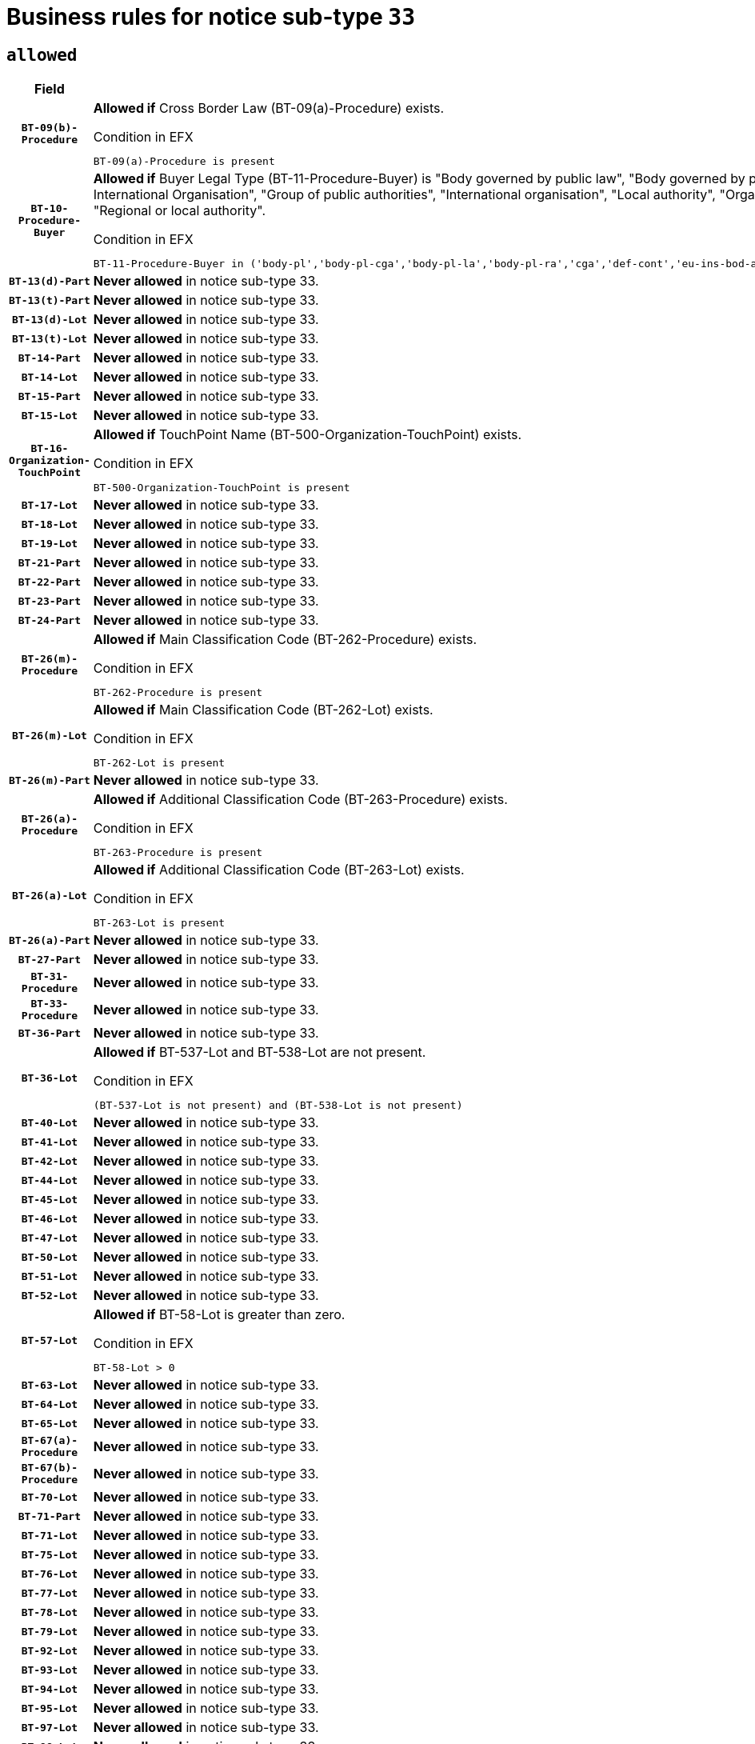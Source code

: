 = Business rules for notice sub-type `33`
:navtitle: Business Rules

== `allowed`
[cols="<3,<6,>1", role="fixed-layout"]
|====
h| Field h|Details h|Severity 
h|`BT-09(b)-Procedure`
a|

*Allowed if* Cross Border Law (BT-09(a)-Procedure) exists.

.Condition in EFX
[source, EFX]
----
BT-09(a)-Procedure is present
----
|`ERROR`
h|`BT-10-Procedure-Buyer`
a|

*Allowed if* Buyer Legal Type (BT-11-Procedure-Buyer) is "Body governed by public law", "Body governed by public law, controlled by a central government authority", "Body governed by public law, controlled by a local authority", "Body governed by public law, controlled by a regional authority", "Central government authority", "Defence contractor", "EU institution, body or agency", "European Institution/Agency or International Organisation", "Group of public authorities", "International organisation", "Local authority", "Organisation awarding a contract subsidised by a contracting authority", "Organisation awarding a contract subsidised by a central government authority", "Organisation awarding a contract subsidised by a local authority", "Organisation awarding a contract subsidised by a regional authority", "Regional authority" or "Regional or local authority".

.Condition in EFX
[source, EFX]
----
BT-11-Procedure-Buyer in ('body-pl','body-pl-cga','body-pl-la','body-pl-ra','cga','def-cont','eu-ins-bod-ag','eu-int-org','grp-p-aut','int-org','la','org-sub','org-sub-cga','org-sub-la','org-sub-ra','ra','rl-aut')
----
|`ERROR`
h|`BT-13(d)-Part`
a|

*Never allowed* in notice sub-type 33.
|`ERROR`
h|`BT-13(t)-Part`
a|

*Never allowed* in notice sub-type 33.
|`ERROR`
h|`BT-13(d)-Lot`
a|

*Never allowed* in notice sub-type 33.
|`ERROR`
h|`BT-13(t)-Lot`
a|

*Never allowed* in notice sub-type 33.
|`ERROR`
h|`BT-14-Part`
a|

*Never allowed* in notice sub-type 33.
|`ERROR`
h|`BT-14-Lot`
a|

*Never allowed* in notice sub-type 33.
|`ERROR`
h|`BT-15-Part`
a|

*Never allowed* in notice sub-type 33.
|`ERROR`
h|`BT-15-Lot`
a|

*Never allowed* in notice sub-type 33.
|`ERROR`
h|`BT-16-Organization-TouchPoint`
a|

*Allowed if* TouchPoint Name (BT-500-Organization-TouchPoint) exists.

.Condition in EFX
[source, EFX]
----
BT-500-Organization-TouchPoint is present
----
|`ERROR`
h|`BT-17-Lot`
a|

*Never allowed* in notice sub-type 33.
|`ERROR`
h|`BT-18-Lot`
a|

*Never allowed* in notice sub-type 33.
|`ERROR`
h|`BT-19-Lot`
a|

*Never allowed* in notice sub-type 33.
|`ERROR`
h|`BT-21-Part`
a|

*Never allowed* in notice sub-type 33.
|`ERROR`
h|`BT-22-Part`
a|

*Never allowed* in notice sub-type 33.
|`ERROR`
h|`BT-23-Part`
a|

*Never allowed* in notice sub-type 33.
|`ERROR`
h|`BT-24-Part`
a|

*Never allowed* in notice sub-type 33.
|`ERROR`
h|`BT-26(m)-Procedure`
a|

*Allowed if* Main Classification Code (BT-262-Procedure) exists.

.Condition in EFX
[source, EFX]
----
BT-262-Procedure is present
----
|`ERROR`
h|`BT-26(m)-Lot`
a|

*Allowed if* Main Classification Code (BT-262-Lot) exists.

.Condition in EFX
[source, EFX]
----
BT-262-Lot is present
----
|`ERROR`
h|`BT-26(m)-Part`
a|

*Never allowed* in notice sub-type 33.
|`ERROR`
h|`BT-26(a)-Procedure`
a|

*Allowed if* Additional Classification Code (BT-263-Procedure) exists.

.Condition in EFX
[source, EFX]
----
BT-263-Procedure is present
----
|`ERROR`
h|`BT-26(a)-Lot`
a|

*Allowed if* Additional Classification Code (BT-263-Lot) exists.

.Condition in EFX
[source, EFX]
----
BT-263-Lot is present
----
|`ERROR`
h|`BT-26(a)-Part`
a|

*Never allowed* in notice sub-type 33.
|`ERROR`
h|`BT-27-Part`
a|

*Never allowed* in notice sub-type 33.
|`ERROR`
h|`BT-31-Procedure`
a|

*Never allowed* in notice sub-type 33.
|`ERROR`
h|`BT-33-Procedure`
a|

*Never allowed* in notice sub-type 33.
|`ERROR`
h|`BT-36-Part`
a|

*Never allowed* in notice sub-type 33.
|`ERROR`
h|`BT-36-Lot`
a|

*Allowed if* BT-537-Lot and BT-538-Lot are not present.

.Condition in EFX
[source, EFX]
----
(BT-537-Lot is not present) and (BT-538-Lot is not present)
----
|`ERROR`
h|`BT-40-Lot`
a|

*Never allowed* in notice sub-type 33.
|`ERROR`
h|`BT-41-Lot`
a|

*Never allowed* in notice sub-type 33.
|`ERROR`
h|`BT-42-Lot`
a|

*Never allowed* in notice sub-type 33.
|`ERROR`
h|`BT-44-Lot`
a|

*Never allowed* in notice sub-type 33.
|`ERROR`
h|`BT-45-Lot`
a|

*Never allowed* in notice sub-type 33.
|`ERROR`
h|`BT-46-Lot`
a|

*Never allowed* in notice sub-type 33.
|`ERROR`
h|`BT-47-Lot`
a|

*Never allowed* in notice sub-type 33.
|`ERROR`
h|`BT-50-Lot`
a|

*Never allowed* in notice sub-type 33.
|`ERROR`
h|`BT-51-Lot`
a|

*Never allowed* in notice sub-type 33.
|`ERROR`
h|`BT-52-Lot`
a|

*Never allowed* in notice sub-type 33.
|`ERROR`
h|`BT-57-Lot`
a|

*Allowed if* BT-58-Lot is greater than zero.

.Condition in EFX
[source, EFX]
----
BT-58-Lot > 0
----
|`ERROR`
h|`BT-63-Lot`
a|

*Never allowed* in notice sub-type 33.
|`ERROR`
h|`BT-64-Lot`
a|

*Never allowed* in notice sub-type 33.
|`ERROR`
h|`BT-65-Lot`
a|

*Never allowed* in notice sub-type 33.
|`ERROR`
h|`BT-67(a)-Procedure`
a|

*Never allowed* in notice sub-type 33.
|`ERROR`
h|`BT-67(b)-Procedure`
a|

*Never allowed* in notice sub-type 33.
|`ERROR`
h|`BT-70-Lot`
a|

*Never allowed* in notice sub-type 33.
|`ERROR`
h|`BT-71-Part`
a|

*Never allowed* in notice sub-type 33.
|`ERROR`
h|`BT-71-Lot`
a|

*Never allowed* in notice sub-type 33.
|`ERROR`
h|`BT-75-Lot`
a|

*Never allowed* in notice sub-type 33.
|`ERROR`
h|`BT-76-Lot`
a|

*Never allowed* in notice sub-type 33.
|`ERROR`
h|`BT-77-Lot`
a|

*Never allowed* in notice sub-type 33.
|`ERROR`
h|`BT-78-Lot`
a|

*Never allowed* in notice sub-type 33.
|`ERROR`
h|`BT-79-Lot`
a|

*Never allowed* in notice sub-type 33.
|`ERROR`
h|`BT-92-Lot`
a|

*Never allowed* in notice sub-type 33.
|`ERROR`
h|`BT-93-Lot`
a|

*Never allowed* in notice sub-type 33.
|`ERROR`
h|`BT-94-Lot`
a|

*Never allowed* in notice sub-type 33.
|`ERROR`
h|`BT-95-Lot`
a|

*Never allowed* in notice sub-type 33.
|`ERROR`
h|`BT-97-Lot`
a|

*Never allowed* in notice sub-type 33.
|`ERROR`
h|`BT-98-Lot`
a|

*Never allowed* in notice sub-type 33.
|`ERROR`
h|`BT-106-Procedure`
a|

*Never allowed* in notice sub-type 33.
|`ERROR`
h|`BT-109-Lot`
a|

*Never allowed* in notice sub-type 33.
|`ERROR`
h|`BT-111-Lot`
a|

*Allowed if* the value chosen for BT-765-Lot is equal to one of the following: 'Framework agreement, partly without reopening and partly with reopening of competition', 'Framework agreement, with reopening of competition', 'Frame$work agreement, without reopening of competition'.

.Condition in EFX
[source, EFX]
----
BT-765-Lot in ('fa-mix','fa-w-rc','fa-wo-rc')
----
|`ERROR`
h|`BT-113-Lot`
a|

*Never allowed* in notice sub-type 33.
|`ERROR`
h|`BT-115-Part`
a|

*Never allowed* in notice sub-type 33.
|`ERROR`
h|`BT-115-Lot`
a|

*Never allowed* in notice sub-type 33.
|`ERROR`
h|`BT-118-NoticeResult`
a|

*Allowed if* the value chosen for the BT-142-LotResult is equal to "At least one winner was chosen" and the value chosen for BT-765-Lot is equal to one of the following:"Framework agreement, partly without reopening and partly with reopening of competition""Framework agreement, with reopening of competition""Framework agreement, without reopening of competition" and ((Framework Maximum Value (BT-709-LotResult) is present) or (Framework Estimated Value (BT-660-LotResult) is present)).

.Condition in EFX
[source, EFX]
----
(BT-142-LotResult[BT-13713-LotResult == BT-137-Lot[BT-765-Lot in ('fa-mix','fa-w-rc','fa-wo-rc')]] == 'selec-w') and ((BT-709-LotResult is present) or (BT-660-LotResult is present))
----
|`ERROR`
h|`BT-119-LotResult`
a|

*Allowed if* the value chosen for BT-766-Lot is equal to one of the following:"Dynamic purchasing system, also usable by buyers not listed in this notice", "Dynamic purchasing system, only usable by buyers listed in this notice".

.Condition in EFX
[source, EFX]
----
BT-13713-LotResult == BT-137-Lot[BT-766-Lot in ('dps-list','dp-nlist')]
----
|`ERROR`
h|`BT-120-Lot`
a|

*Never allowed* in notice sub-type 33.
|`ERROR`
h|`BT-122-Lot`
a|

*Never allowed* in notice sub-type 33.
|`ERROR`
h|`BT-123-Lot`
a|

*Never allowed* in notice sub-type 33.
|`ERROR`
h|`BT-124-Part`
a|

*Never allowed* in notice sub-type 33.
|`ERROR`
h|`BT-124-Lot`
a|

*Never allowed* in notice sub-type 33.
|`ERROR`
h|`BT-125(i)-Part`
a|

*Never allowed* in notice sub-type 33.
|`ERROR`
h|`BT-127-notice`
a|

*Never allowed* in notice sub-type 33.
|`ERROR`
h|`BT-130-Lot`
a|

*Never allowed* in notice sub-type 33.
|`ERROR`
h|`BT-131(d)-Lot`
a|

*Never allowed* in notice sub-type 33.
|`ERROR`
h|`BT-131(t)-Lot`
a|

*Never allowed* in notice sub-type 33.
|`ERROR`
h|`BT-132(d)-Lot`
a|

*Never allowed* in notice sub-type 33.
|`ERROR`
h|`BT-132(t)-Lot`
a|

*Never allowed* in notice sub-type 33.
|`ERROR`
h|`BT-133-Lot`
a|

*Never allowed* in notice sub-type 33.
|`ERROR`
h|`BT-134-Lot`
a|

*Never allowed* in notice sub-type 33.
|`ERROR`
h|`BT-135-Procedure`
a|

*Allowed if* Procedure Type (BT-105) value is equal to "Direct award".

.Condition in EFX
[source, EFX]
----
BT-105-Procedure == 'neg-wo-call'
----
|`ERROR`
h|`BT-136-Procedure`
a|

*Allowed if* the value chosen for the field BT-105-Procedure is 'Negotiated without prior call for competition'.

.Condition in EFX
[source, EFX]
----
BT-105-Procedure == 'neg-wo-call'
----
|`ERROR`
h|`BT-137-Part`
a|

*Never allowed* in notice sub-type 33.
|`ERROR`
h|`BT-137-LotsGroup`
a|

*Allowed if* There is more than one lot.

.Condition in EFX
[source, EFX]
----
count(/BT-137-Lot) > 1
----
|`ERROR`
h|`BT-140-notice`
a|

*Allowed if* Change Notice Version Identifier (BT-758-notice) exists.

.Condition in EFX
[source, EFX]
----
BT-758-notice is present
----
|`ERROR`
h|`BT-141(a)-notice`
a|

*Allowed if* Change Previous Notice Section Identifier (BT-13716-notice) exists.

.Condition in EFX
[source, EFX]
----
BT-13716-notice is present
----
|`ERROR`
h|`BT-144-LotResult`
a|

*Allowed if* the value chosen for BT-142-LotResult is equal to 'No winner was chosen and the competition is closed'.

.Condition in EFX
[source, EFX]
----
BT-142-LotResult == 'clos-nw'
----
|`ERROR`
h|`BT-145-Contract`
a|

*Allowed if*  there is at least one Contract Tender Identified (BT-3202-Contract).

.Condition in EFX
[source, EFX]
----
BT-3202-Contract is present
----
|`ERROR`
h|`BT-150-Contract`
a|

*Allowed if* at least one lot has been awarded.

.Condition in EFX
[source, EFX]
----
BT-142-LotResult == 'selec-w'
----
|`ERROR`
h|`BT-151-Contract`
a|

*Allowed if*  there is at least one Contract Tender Identified (BT-3202-Contract).

.Condition in EFX
[source, EFX]
----
BT-3202-Contract is present
----
|`ERROR`
h|`BT-156-NoticeResult`
a|

*Allowed if* the Group Framework Value Lot Identifier (BT-556) exists.

.Condition in EFX
[source, EFX]
----
BT-556-NoticeResult is present
----
|`ERROR`
h|`BT-160-Tender`
a|

*Never allowed* in notice sub-type 33.
|`ERROR`
h|`BT-161-NoticeResult`
a|

*Allowed if* at least one Result Lot Identifier (BT-13713) value is equal to Purpose Lot Identifier (BT-137) value where Technique (BT-107) value does not start with "Framework agreement" and Awarded (BT-142) value is equal to "Yes".

.Condition in EFX
[source, EFX]
----
(BT-142-LotResult[BT-13713-LotResult == BT-137-Lot[not(BT-765-Lot in ('fa-mix','fa-w-rc','fa-wo-rc'))]] == 'selec-w') or BT-768-Contract == TRUE
----
|`ERROR`
h|`BT-162-Tender`
a|

*Never allowed* in notice sub-type 33.
|`ERROR`
h|`BT-163-Tender`
a|

*Never allowed* in notice sub-type 33.
|`ERROR`
h|`BT-165-Organization-Company`
a|

*Allowed if* the Organization is a tenderer (i.e. an organization (OPT-200-Organization-Company) identified as a main contractor (OPT-300-Tenderer) or a subcontractor (OPT-301-Tenderer-SubCont)).

.Condition in EFX
[source, EFX]
----
(OPT-200-Organization-Company == OPT-300-Tenderer) or (OPT-200-Organization-Company == OPT-301-Tenderer-SubCont)
----
|`ERROR`
h|`BT-171-Tender`
a|

*Allowed if* the procedure for the lot is over and has been awarded..

.Condition in EFX
[source, EFX]
----
not(OPT-321-Tender == OPT-320-LotResult[BT-142-LotResult == 'clos-nw'])
----
|`ERROR`
h|`BT-191-Tender`
a|

*Never allowed* in notice sub-type 33.
|`ERROR`
h|`BT-193-Tender`
a|

*Allowed if* the procedure for the lot is over and has been awarded..

.Condition in EFX
[source, EFX]
----
not(OPT-321-Tender == OPT-320-LotResult[BT-142-LotResult == 'clos-nw'])
----
|`ERROR`
h|`BT-195(BT-118)-NoticeResult`
a|

*Allowed if* Notice Framework Value (BT-118-NoticeResult) exists..

.Condition in EFX
[source, EFX]
----
BT-118-NoticeResult is present
----
|`ERROR`
h|`BT-195(BT-161)-NoticeResult`
a|

*Allowed if* Notice Value (BT-161-NoticeResult) exists..

.Condition in EFX
[source, EFX]
----
BT-161-NoticeResult is present
----
|`ERROR`
h|`BT-195(BT-556)-NoticeResult`
a|

*Allowed if* Group Framework Value Lot Identifier (BT-556-NoticeResult) exists..

.Condition in EFX
[source, EFX]
----
BT-556-NoticeResult is present
----
|`ERROR`
h|`BT-195(BT-156)-NoticeResult`
a|

*Allowed if* Group Framework Value (BT-156-NoticeResult) exists..

.Condition in EFX
[source, EFX]
----
BT-156-NoticeResult is present
----
|`ERROR`
h|`BT-195(BT-142)-LotResult`
a|

*Allowed if* Winner Chosen (BT-142-LotResult) exists..

.Condition in EFX
[source, EFX]
----
BT-142-LotResult is present
----
|`ERROR`
h|`BT-195(BT-710)-LotResult`
a|

*Never allowed* in notice sub-type 33.
|`ERROR`
h|`BT-195(BT-711)-LotResult`
a|

*Never allowed* in notice sub-type 33.
|`ERROR`
h|`BT-195(BT-709)-LotResult`
a|

*Allowed if* Framework Maximum Value (BT-709-LotResult) exists..

.Condition in EFX
[source, EFX]
----
BT-709-LotResult is present
----
|`ERROR`
h|`BT-195(BT-712)-LotResult`
a|

*Allowed if* Buyer Review Complainants (Code) (BT-712(a)-LotResult) exists..

.Condition in EFX
[source, EFX]
----
BT-712(a)-LotResult is present
----
|`ERROR`
h|`BT-195(BT-144)-LotResult`
a|

*Allowed if* Not Awarded Reason (BT-144-LotResult) exists..

.Condition in EFX
[source, EFX]
----
BT-144-LotResult is present
----
|`ERROR`
h|`BT-195(BT-760)-LotResult`
a|

*Allowed if* Received Submissions Type (BT-760-LotResult) exists..

.Condition in EFX
[source, EFX]
----
BT-760-LotResult is present
----
|`ERROR`
h|`BT-195(BT-759)-LotResult`
a|

*Allowed if* Received Submissions Count (BT-759-LotResult) exists..

.Condition in EFX
[source, EFX]
----
BT-759-LotResult is present
----
|`ERROR`
h|`BT-195(BT-171)-Tender`
a|

*Allowed if* Tender Rank (BT-171-Tender) exists..

.Condition in EFX
[source, EFX]
----
BT-171-Tender is present
----
|`ERROR`
h|`BT-195(BT-193)-Tender`
a|

*Allowed if* Tender Variant (BT-193-Tender) exists..

.Condition in EFX
[source, EFX]
----
BT-193-Tender is present
----
|`ERROR`
h|`BT-195(BT-720)-Tender`
a|

*Allowed if* Tender Value (BT-720-Tender) exists..

.Condition in EFX
[source, EFX]
----
BT-720-Tender is present
----
|`ERROR`
h|`BT-195(BT-162)-Tender`
a|

*Never allowed* in notice sub-type 33.
|`ERROR`
h|`BT-195(BT-160)-Tender`
a|

*Never allowed* in notice sub-type 33.
|`ERROR`
h|`BT-195(BT-163)-Tender`
a|

*Never allowed* in notice sub-type 33.
|`ERROR`
h|`BT-195(BT-191)-Tender`
a|

*Never allowed* in notice sub-type 33.
|`ERROR`
h|`BT-195(BT-553)-Tender`
a|

*Allowed if* Subcontracting Value (BT-553-Tender) exists..

.Condition in EFX
[source, EFX]
----
BT-553-Tender is present
----
|`ERROR`
h|`BT-195(BT-554)-Tender`
a|

*Allowed if* Subcontracting Description (BT-554-Tender) exists..

.Condition in EFX
[source, EFX]
----
BT-554-Tender is present
----
|`ERROR`
h|`BT-195(BT-555)-Tender`
a|

*Allowed if* Subcontracting Percentage (BT-555-Tender) exists..

.Condition in EFX
[source, EFX]
----
BT-555-Tender is present
----
|`ERROR`
h|`BT-195(BT-773)-Tender`
a|

*Allowed if* Subcontracting (BT-773-Tender) exists..

.Condition in EFX
[source, EFX]
----
BT-773-Tender is present
----
|`ERROR`
h|`BT-195(BT-731)-Tender`
a|

*Allowed if* Subcontracting Percentage Known (BT-731-Tender) exists..

.Condition in EFX
[source, EFX]
----
BT-731-Tender is present
----
|`ERROR`
h|`BT-195(BT-730)-Tender`
a|

*Allowed if* Subcontracting Value Known (BT-730-Tender) exists..

.Condition in EFX
[source, EFX]
----
BT-730-Tender is present
----
|`ERROR`
h|`BT-195(BT-09)-Procedure`
a|

*Never allowed* in notice sub-type 33.
|`ERROR`
h|`BT-195(BT-105)-Procedure`
a|

*Never allowed* in notice sub-type 33.
|`ERROR`
h|`BT-195(BT-88)-Procedure`
a|

*Never allowed* in notice sub-type 33.
|`ERROR`
h|`BT-195(BT-106)-Procedure`
a|

*Never allowed* in notice sub-type 33.
|`ERROR`
h|`BT-195(BT-1351)-Procedure`
a|

*Never allowed* in notice sub-type 33.
|`ERROR`
h|`BT-195(BT-136)-Procedure`
a|

*Never allowed* in notice sub-type 33.
|`ERROR`
h|`BT-195(BT-1252)-Procedure`
a|

*Never allowed* in notice sub-type 33.
|`ERROR`
h|`BT-195(BT-135)-Procedure`
a|

*Never allowed* in notice sub-type 33.
|`ERROR`
h|`BT-195(BT-733)-LotsGroup`
a|

*Never allowed* in notice sub-type 33.
|`ERROR`
h|`BT-195(BT-543)-LotsGroup`
a|

*Never allowed* in notice sub-type 33.
|`ERROR`
h|`BT-195(BT-5421)-LotsGroup`
a|

*Never allowed* in notice sub-type 33.
|`ERROR`
h|`BT-195(BT-5422)-LotsGroup`
a|

*Never allowed* in notice sub-type 33.
|`ERROR`
h|`BT-195(BT-5423)-LotsGroup`
a|

*Never allowed* in notice sub-type 33.
|`ERROR`
h|`BT-195(BT-541)-LotsGroup`
a|

*Never allowed* in notice sub-type 33.
|`ERROR`
h|`BT-195(BT-734)-LotsGroup`
a|

*Never allowed* in notice sub-type 33.
|`ERROR`
h|`BT-195(BT-539)-LotsGroup`
a|

*Never allowed* in notice sub-type 33.
|`ERROR`
h|`BT-195(BT-540)-LotsGroup`
a|

*Never allowed* in notice sub-type 33.
|`ERROR`
h|`BT-195(BT-733)-Lot`
a|

*Never allowed* in notice sub-type 33.
|`ERROR`
h|`BT-195(BT-543)-Lot`
a|

*Never allowed* in notice sub-type 33.
|`ERROR`
h|`BT-195(BT-5421)-Lot`
a|

*Never allowed* in notice sub-type 33.
|`ERROR`
h|`BT-195(BT-5422)-Lot`
a|

*Never allowed* in notice sub-type 33.
|`ERROR`
h|`BT-195(BT-5423)-Lot`
a|

*Never allowed* in notice sub-type 33.
|`ERROR`
h|`BT-195(BT-541)-Lot`
a|

*Never allowed* in notice sub-type 33.
|`ERROR`
h|`BT-195(BT-734)-Lot`
a|

*Never allowed* in notice sub-type 33.
|`ERROR`
h|`BT-195(BT-539)-Lot`
a|

*Never allowed* in notice sub-type 33.
|`ERROR`
h|`BT-195(BT-540)-Lot`
a|

*Never allowed* in notice sub-type 33.
|`ERROR`
h|`BT-195(BT-635)-LotResult`
a|

*Allowed if* Buyer Review Requests Count (BT-635-LotResult) exists.

.Condition in EFX
[source, EFX]
----
BT-635-LotResult is present
----
|`ERROR`
h|`BT-195(BT-636)-LotResult`
a|

*Allowed if* Buyer Review Requests Irregularity Type (BT-636-LotResult) exists.

.Condition in EFX
[source, EFX]
----
BT-636-LotResult is present
----
|`ERROR`
h|`BT-196(BT-710)-LotResult`
a|

*Never allowed* in notice sub-type 33.
|`ERROR`
h|`BT-196(BT-711)-LotResult`
a|

*Never allowed* in notice sub-type 33.
|`ERROR`
h|`BT-196(BT-162)-Tender`
a|

*Never allowed* in notice sub-type 33.
|`ERROR`
h|`BT-196(BT-160)-Tender`
a|

*Never allowed* in notice sub-type 33.
|`ERROR`
h|`BT-196(BT-163)-Tender`
a|

*Never allowed* in notice sub-type 33.
|`ERROR`
h|`BT-196(BT-191)-Tender`
a|

*Never allowed* in notice sub-type 33.
|`ERROR`
h|`BT-196(BT-09)-Procedure`
a|

*Never allowed* in notice sub-type 33.
|`ERROR`
h|`BT-196(BT-105)-Procedure`
a|

*Never allowed* in notice sub-type 33.
|`ERROR`
h|`BT-196(BT-88)-Procedure`
a|

*Never allowed* in notice sub-type 33.
|`ERROR`
h|`BT-196(BT-106)-Procedure`
a|

*Never allowed* in notice sub-type 33.
|`ERROR`
h|`BT-196(BT-1351)-Procedure`
a|

*Never allowed* in notice sub-type 33.
|`ERROR`
h|`BT-196(BT-136)-Procedure`
a|

*Never allowed* in notice sub-type 33.
|`ERROR`
h|`BT-196(BT-1252)-Procedure`
a|

*Never allowed* in notice sub-type 33.
|`ERROR`
h|`BT-196(BT-135)-Procedure`
a|

*Never allowed* in notice sub-type 33.
|`ERROR`
h|`BT-196(BT-733)-LotsGroup`
a|

*Never allowed* in notice sub-type 33.
|`ERROR`
h|`BT-196(BT-543)-LotsGroup`
a|

*Never allowed* in notice sub-type 33.
|`ERROR`
h|`BT-196(BT-5421)-LotsGroup`
a|

*Never allowed* in notice sub-type 33.
|`ERROR`
h|`BT-196(BT-5422)-LotsGroup`
a|

*Never allowed* in notice sub-type 33.
|`ERROR`
h|`BT-196(BT-5423)-LotsGroup`
a|

*Never allowed* in notice sub-type 33.
|`ERROR`
h|`BT-196(BT-541)-LotsGroup`
a|

*Never allowed* in notice sub-type 33.
|`ERROR`
h|`BT-196(BT-734)-LotsGroup`
a|

*Never allowed* in notice sub-type 33.
|`ERROR`
h|`BT-196(BT-539)-LotsGroup`
a|

*Never allowed* in notice sub-type 33.
|`ERROR`
h|`BT-196(BT-540)-LotsGroup`
a|

*Never allowed* in notice sub-type 33.
|`ERROR`
h|`BT-196(BT-733)-Lot`
a|

*Never allowed* in notice sub-type 33.
|`ERROR`
h|`BT-196(BT-543)-Lot`
a|

*Never allowed* in notice sub-type 33.
|`ERROR`
h|`BT-196(BT-5421)-Lot`
a|

*Never allowed* in notice sub-type 33.
|`ERROR`
h|`BT-196(BT-5422)-Lot`
a|

*Never allowed* in notice sub-type 33.
|`ERROR`
h|`BT-196(BT-5423)-Lot`
a|

*Never allowed* in notice sub-type 33.
|`ERROR`
h|`BT-196(BT-541)-Lot`
a|

*Never allowed* in notice sub-type 33.
|`ERROR`
h|`BT-196(BT-734)-Lot`
a|

*Never allowed* in notice sub-type 33.
|`ERROR`
h|`BT-196(BT-539)-Lot`
a|

*Never allowed* in notice sub-type 33.
|`ERROR`
h|`BT-196(BT-540)-Lot`
a|

*Never allowed* in notice sub-type 33.
|`ERROR`
h|`BT-196(BT-118)-NoticeResult`
a|

*Allowed if* Unpublished Identifier (BT-195(BT-118)-NoticeResult) exists..

.Condition in EFX
[source, EFX]
----
BT-195(BT-118)-NoticeResult is present
----
|`ERROR`
h|`BT-196(BT-142)-LotResult`
a|

*Allowed if* Unpublished Identifier (BT-195(BT-142)-LotResult) exists..

.Condition in EFX
[source, EFX]
----
BT-195(BT-142)-LotResult is present
----
|`ERROR`
h|`BT-196(BT-144)-LotResult`
a|

*Allowed if* Unpublished Identifier (BT-195(BT-144)-LotResult) exists..

.Condition in EFX
[source, EFX]
----
BT-195(BT-144)-LotResult is present
----
|`ERROR`
h|`BT-196(BT-156)-NoticeResult`
a|

*Allowed if* Unpublished Identifier (BT-195(BT-156)-NoticeResult) exists..

.Condition in EFX
[source, EFX]
----
BT-195(BT-156)-NoticeResult is present
----
|`ERROR`
h|`BT-196(BT-161)-NoticeResult`
a|

*Allowed if* Unpublished Identifier (BT-195(BT-161)-NoticeResult) exists..

.Condition in EFX
[source, EFX]
----
BT-195(BT-161)-NoticeResult is present
----
|`ERROR`
h|`BT-196(BT-171)-Tender`
a|

*Allowed if* Unpublished Identifier (BT-195(BT-171)-Tender) exists..

.Condition in EFX
[source, EFX]
----
BT-195(BT-171)-Tender is present
----
|`ERROR`
h|`BT-196(BT-193)-Tender`
a|

*Allowed if* Unpublished Identifier (BT-195(BT-193)-Tender) exists..

.Condition in EFX
[source, EFX]
----
BT-195(BT-193)-Tender is present
----
|`ERROR`
h|`BT-196(BT-553)-Tender`
a|

*Allowed if* Unpublished Identifier (BT-195(BT-553)-Tender) exists..

.Condition in EFX
[source, EFX]
----
BT-195(BT-553)-Tender is present
----
|`ERROR`
h|`BT-196(BT-554)-Tender`
a|

*Allowed if* Unpublished Identifier (BT-195(BT-554)-Tender) exists..

.Condition in EFX
[source, EFX]
----
BT-195(BT-554)-Tender is present
----
|`ERROR`
h|`BT-196(BT-555)-Tender`
a|

*Allowed if* Unpublished Identifier (BT-195(BT-555)-Tender) exists..

.Condition in EFX
[source, EFX]
----
BT-195(BT-555)-Tender is present
----
|`ERROR`
h|`BT-196(BT-556)-NoticeResult`
a|

*Allowed if* Unpublished Identifier (BT-195(BT-556)-NoticeResult) exists..

.Condition in EFX
[source, EFX]
----
BT-195(BT-556)-NoticeResult is present
----
|`ERROR`
h|`BT-196(BT-709)-LotResult`
a|

*Allowed if* Unpublished Identifier (BT-195(BT-709)-LotResult) exists..

.Condition in EFX
[source, EFX]
----
BT-195(BT-709)-LotResult is present
----
|`ERROR`
h|`BT-196(BT-712)-LotResult`
a|

*Allowed if* Unpublished Identifier (BT-195(BT-712)-LotResult) exists..

.Condition in EFX
[source, EFX]
----
BT-195(BT-712)-LotResult is present
----
|`ERROR`
h|`BT-196(BT-720)-Tender`
a|

*Allowed if* Unpublished Identifier (BT-195(BT-720)-Tender) exists..

.Condition in EFX
[source, EFX]
----
BT-195(BT-720)-Tender is present
----
|`ERROR`
h|`BT-196(BT-730)-Tender`
a|

*Allowed if* Unpublished Identifier (BT-195(BT-730)-Tender) exists..

.Condition in EFX
[source, EFX]
----
BT-195(BT-730)-Tender is present
----
|`ERROR`
h|`BT-196(BT-731)-Tender`
a|

*Allowed if* Unpublished Identifier (BT-195(BT-731)-Tender) exists..

.Condition in EFX
[source, EFX]
----
BT-195(BT-731)-Tender is present
----
|`ERROR`
h|`BT-196(BT-759)-LotResult`
a|

*Allowed if* Unpublished Identifier (BT-195(BT-759)-LotResult) exists..

.Condition in EFX
[source, EFX]
----
BT-195(BT-759)-LotResult is present
----
|`ERROR`
h|`BT-196(BT-760)-LotResult`
a|

*Allowed if* Unpublished Identifier (BT-195(BT-760)-LotResult) exists..

.Condition in EFX
[source, EFX]
----
BT-195(BT-760)-LotResult is present
----
|`ERROR`
h|`BT-196(BT-773)-Tender`
a|

*Allowed if* Unpublished Identifier (BT-195(BT-773)-Tender) exists..

.Condition in EFX
[source, EFX]
----
BT-195(BT-773)-Tender is present
----
|`ERROR`
h|`BT-196(BT-635)-LotResult`
a|

*Allowed if* Unpublished Identifier (BT-195(BT-635)-LotResult) exists.

.Condition in EFX
[source, EFX]
----
BT-195(BT-635)-LotResult is present
----
|`ERROR`
h|`BT-196(BT-636)-LotResult`
a|

*Allowed if* Unpublished Identifier (BT-195(BT-636)-LotResult) exists.

.Condition in EFX
[source, EFX]
----
BT-195(BT-636)-LotResult is present
----
|`ERROR`
h|`BT-197(BT-710)-LotResult`
a|

*Never allowed* in notice sub-type 33.
|`ERROR`
h|`BT-197(BT-711)-LotResult`
a|

*Never allowed* in notice sub-type 33.
|`ERROR`
h|`BT-197(BT-162)-Tender`
a|

*Never allowed* in notice sub-type 33.
|`ERROR`
h|`BT-197(BT-160)-Tender`
a|

*Never allowed* in notice sub-type 33.
|`ERROR`
h|`BT-197(BT-163)-Tender`
a|

*Never allowed* in notice sub-type 33.
|`ERROR`
h|`BT-197(BT-191)-Tender`
a|

*Never allowed* in notice sub-type 33.
|`ERROR`
h|`BT-197(BT-09)-Procedure`
a|

*Never allowed* in notice sub-type 33.
|`ERROR`
h|`BT-197(BT-105)-Procedure`
a|

*Never allowed* in notice sub-type 33.
|`ERROR`
h|`BT-197(BT-88)-Procedure`
a|

*Never allowed* in notice sub-type 33.
|`ERROR`
h|`BT-197(BT-106)-Procedure`
a|

*Never allowed* in notice sub-type 33.
|`ERROR`
h|`BT-197(BT-1351)-Procedure`
a|

*Never allowed* in notice sub-type 33.
|`ERROR`
h|`BT-197(BT-136)-Procedure`
a|

*Never allowed* in notice sub-type 33.
|`ERROR`
h|`BT-197(BT-1252)-Procedure`
a|

*Never allowed* in notice sub-type 33.
|`ERROR`
h|`BT-197(BT-135)-Procedure`
a|

*Never allowed* in notice sub-type 33.
|`ERROR`
h|`BT-197(BT-733)-LotsGroup`
a|

*Never allowed* in notice sub-type 33.
|`ERROR`
h|`BT-197(BT-543)-LotsGroup`
a|

*Never allowed* in notice sub-type 33.
|`ERROR`
h|`BT-197(BT-5421)-LotsGroup`
a|

*Never allowed* in notice sub-type 33.
|`ERROR`
h|`BT-197(BT-5422)-LotsGroup`
a|

*Never allowed* in notice sub-type 33.
|`ERROR`
h|`BT-197(BT-5423)-LotsGroup`
a|

*Never allowed* in notice sub-type 33.
|`ERROR`
h|`BT-197(BT-541)-LotsGroup`
a|

*Never allowed* in notice sub-type 33.
|`ERROR`
h|`BT-197(BT-734)-LotsGroup`
a|

*Never allowed* in notice sub-type 33.
|`ERROR`
h|`BT-197(BT-539)-LotsGroup`
a|

*Never allowed* in notice sub-type 33.
|`ERROR`
h|`BT-197(BT-540)-LotsGroup`
a|

*Never allowed* in notice sub-type 33.
|`ERROR`
h|`BT-197(BT-733)-Lot`
a|

*Never allowed* in notice sub-type 33.
|`ERROR`
h|`BT-197(BT-543)-Lot`
a|

*Never allowed* in notice sub-type 33.
|`ERROR`
h|`BT-197(BT-5421)-Lot`
a|

*Never allowed* in notice sub-type 33.
|`ERROR`
h|`BT-197(BT-5422)-Lot`
a|

*Never allowed* in notice sub-type 33.
|`ERROR`
h|`BT-197(BT-5423)-Lot`
a|

*Never allowed* in notice sub-type 33.
|`ERROR`
h|`BT-197(BT-541)-Lot`
a|

*Never allowed* in notice sub-type 33.
|`ERROR`
h|`BT-197(BT-734)-Lot`
a|

*Never allowed* in notice sub-type 33.
|`ERROR`
h|`BT-197(BT-539)-Lot`
a|

*Never allowed* in notice sub-type 33.
|`ERROR`
h|`BT-197(BT-540)-Lot`
a|

*Never allowed* in notice sub-type 33.
|`ERROR`
h|`BT-197(BT-118)-NoticeResult`
a|

*Allowed if* Unpublished Identifier (BT-195(BT-118)-NoticeResult) exists..

.Condition in EFX
[source, EFX]
----
BT-195(BT-118)-NoticeResult is present
----
|`ERROR`
h|`BT-197(BT-142)-LotResult`
a|

*Allowed if* Unpublished Identifier (BT-195(BT-142)-LotResult) exists..

.Condition in EFX
[source, EFX]
----
BT-195(BT-142)-LotResult is present
----
|`ERROR`
h|`BT-197(BT-144)-LotResult`
a|

*Allowed if* Unpublished Identifier (BT-195(BT-144)-LotResult) exists..

.Condition in EFX
[source, EFX]
----
BT-195(BT-144)-LotResult is present
----
|`ERROR`
h|`BT-197(BT-156)-NoticeResult`
a|

*Allowed if* Unpublished Identifier (BT-195(BT-156)-NoticeResult) exists..

.Condition in EFX
[source, EFX]
----
BT-195(BT-156)-NoticeResult is present
----
|`ERROR`
h|`BT-197(BT-161)-NoticeResult`
a|

*Allowed if* Unpublished Identifier (BT-195(BT-161)-NoticeResult) exists..

.Condition in EFX
[source, EFX]
----
BT-195(BT-161)-NoticeResult is present
----
|`ERROR`
h|`BT-197(BT-171)-Tender`
a|

*Allowed if* Unpublished Identifier (BT-195(BT-171)-Tender) exists..

.Condition in EFX
[source, EFX]
----
BT-195(BT-171)-Tender is present
----
|`ERROR`
h|`BT-197(BT-193)-Tender`
a|

*Allowed if* Unpublished Identifier (BT-195(BT-193)-Tender) exists..

.Condition in EFX
[source, EFX]
----
BT-195(BT-193)-Tender is present
----
|`ERROR`
h|`BT-197(BT-553)-Tender`
a|

*Allowed if* Unpublished Identifier (BT-195(BT-553)-Tender) exists..

.Condition in EFX
[source, EFX]
----
BT-195(BT-553)-Tender is present
----
|`ERROR`
h|`BT-197(BT-554)-Tender`
a|

*Allowed if* Unpublished Identifier (BT-195(BT-554)-Tender) exists..

.Condition in EFX
[source, EFX]
----
BT-195(BT-554)-Tender is present
----
|`ERROR`
h|`BT-197(BT-555)-Tender`
a|

*Allowed if* Unpublished Identifier (BT-195(BT-555)-Tender) exists..

.Condition in EFX
[source, EFX]
----
BT-195(BT-555)-Tender is present
----
|`ERROR`
h|`BT-197(BT-556)-NoticeResult`
a|

*Allowed if* Unpublished Identifier (BT-195(BT-556)-NoticeResult) exists..

.Condition in EFX
[source, EFX]
----
BT-195(BT-556)-NoticeResult is present
----
|`ERROR`
h|`BT-197(BT-709)-LotResult`
a|

*Allowed if* Unpublished Identifier (BT-195(BT-709)-LotResult) exists..

.Condition in EFX
[source, EFX]
----
BT-195(BT-709)-LotResult is present
----
|`ERROR`
h|`BT-197(BT-712)-LotResult`
a|

*Allowed if* Unpublished Identifier (BT-195(BT-712)-LotResult) exists..

.Condition in EFX
[source, EFX]
----
BT-195(BT-712)-LotResult is present
----
|`ERROR`
h|`BT-197(BT-720)-Tender`
a|

*Allowed if* Unpublished Identifier (BT-195(BT-720)-Tender) exists..

.Condition in EFX
[source, EFX]
----
BT-195(BT-720)-Tender is present
----
|`ERROR`
h|`BT-197(BT-730)-Tender`
a|

*Allowed if* Unpublished Identifier (BT-195(BT-730)-Tender) exists..

.Condition in EFX
[source, EFX]
----
BT-195(BT-730)-Tender is present
----
|`ERROR`
h|`BT-197(BT-731)-Tender`
a|

*Allowed if* Unpublished Identifier (BT-195(BT-731)-Tender) exists..

.Condition in EFX
[source, EFX]
----
BT-195(BT-731)-Tender is present
----
|`ERROR`
h|`BT-197(BT-759)-LotResult`
a|

*Allowed if* Unpublished Identifier (BT-195(BT-759)-LotResult) exists..

.Condition in EFX
[source, EFX]
----
BT-195(BT-759)-LotResult is present
----
|`ERROR`
h|`BT-197(BT-760)-LotResult`
a|

*Allowed if* Unpublished Identifier (BT-195(BT-760)-LotResult) exists..

.Condition in EFX
[source, EFX]
----
BT-195(BT-760)-LotResult is present
----
|`ERROR`
h|`BT-197(BT-773)-Tender`
a|

*Allowed if* Unpublished Identifier (BT-195(BT-773)-Tender) exists..

.Condition in EFX
[source, EFX]
----
BT-195(BT-773)-Tender is present
----
|`ERROR`
h|`BT-197(BT-635)-LotResult`
a|

*Allowed if* Unpublished Identifier (BT-195(BT-635)-LotResult) exists.

.Condition in EFX
[source, EFX]
----
BT-195(BT-635)-LotResult is present
----
|`ERROR`
h|`BT-197(BT-636)-LotResult`
a|

*Allowed if* Unpublished Identifier (BT-195(BT-636)-LotResult) exists.

.Condition in EFX
[source, EFX]
----
BT-195(BT-636)-LotResult is present
----
|`ERROR`
h|`BT-198(BT-710)-LotResult`
a|

*Never allowed* in notice sub-type 33.
|`ERROR`
h|`BT-198(BT-711)-LotResult`
a|

*Never allowed* in notice sub-type 33.
|`ERROR`
h|`BT-198(BT-162)-Tender`
a|

*Never allowed* in notice sub-type 33.
|`ERROR`
h|`BT-198(BT-160)-Tender`
a|

*Never allowed* in notice sub-type 33.
|`ERROR`
h|`BT-198(BT-163)-Tender`
a|

*Never allowed* in notice sub-type 33.
|`ERROR`
h|`BT-198(BT-191)-Tender`
a|

*Never allowed* in notice sub-type 33.
|`ERROR`
h|`BT-198(BT-09)-Procedure`
a|

*Never allowed* in notice sub-type 33.
|`ERROR`
h|`BT-198(BT-105)-Procedure`
a|

*Never allowed* in notice sub-type 33.
|`ERROR`
h|`BT-198(BT-88)-Procedure`
a|

*Never allowed* in notice sub-type 33.
|`ERROR`
h|`BT-198(BT-106)-Procedure`
a|

*Never allowed* in notice sub-type 33.
|`ERROR`
h|`BT-198(BT-1351)-Procedure`
a|

*Never allowed* in notice sub-type 33.
|`ERROR`
h|`BT-198(BT-136)-Procedure`
a|

*Never allowed* in notice sub-type 33.
|`ERROR`
h|`BT-198(BT-1252)-Procedure`
a|

*Never allowed* in notice sub-type 33.
|`ERROR`
h|`BT-198(BT-135)-Procedure`
a|

*Never allowed* in notice sub-type 33.
|`ERROR`
h|`BT-198(BT-733)-LotsGroup`
a|

*Never allowed* in notice sub-type 33.
|`ERROR`
h|`BT-198(BT-543)-LotsGroup`
a|

*Never allowed* in notice sub-type 33.
|`ERROR`
h|`BT-198(BT-5421)-LotsGroup`
a|

*Never allowed* in notice sub-type 33.
|`ERROR`
h|`BT-198(BT-5422)-LotsGroup`
a|

*Never allowed* in notice sub-type 33.
|`ERROR`
h|`BT-198(BT-5423)-LotsGroup`
a|

*Never allowed* in notice sub-type 33.
|`ERROR`
h|`BT-198(BT-541)-LotsGroup`
a|

*Never allowed* in notice sub-type 33.
|`ERROR`
h|`BT-198(BT-734)-LotsGroup`
a|

*Never allowed* in notice sub-type 33.
|`ERROR`
h|`BT-198(BT-539)-LotsGroup`
a|

*Never allowed* in notice sub-type 33.
|`ERROR`
h|`BT-198(BT-540)-LotsGroup`
a|

*Never allowed* in notice sub-type 33.
|`ERROR`
h|`BT-198(BT-733)-Lot`
a|

*Never allowed* in notice sub-type 33.
|`ERROR`
h|`BT-198(BT-543)-Lot`
a|

*Never allowed* in notice sub-type 33.
|`ERROR`
h|`BT-198(BT-5421)-Lot`
a|

*Never allowed* in notice sub-type 33.
|`ERROR`
h|`BT-198(BT-5422)-Lot`
a|

*Never allowed* in notice sub-type 33.
|`ERROR`
h|`BT-198(BT-5423)-Lot`
a|

*Never allowed* in notice sub-type 33.
|`ERROR`
h|`BT-198(BT-541)-Lot`
a|

*Never allowed* in notice sub-type 33.
|`ERROR`
h|`BT-198(BT-734)-Lot`
a|

*Never allowed* in notice sub-type 33.
|`ERROR`
h|`BT-198(BT-539)-Lot`
a|

*Never allowed* in notice sub-type 33.
|`ERROR`
h|`BT-198(BT-540)-Lot`
a|

*Never allowed* in notice sub-type 33.
|`ERROR`
h|`BT-198(BT-118)-NoticeResult`
a|

*Allowed if* Unpublished Identifier (BT-195(BT-118)-NoticeResult) exists..

.Condition in EFX
[source, EFX]
----
BT-195(BT-118)-NoticeResult is present
----
|`ERROR`
h|`BT-198(BT-142)-LotResult`
a|

*Allowed if* Unpublished Identifier (BT-195(BT-142)-LotResult) exists..

.Condition in EFX
[source, EFX]
----
BT-195(BT-142)-LotResult is present
----
|`ERROR`
h|`BT-198(BT-144)-LotResult`
a|

*Allowed if* Unpublished Identifier (BT-195(BT-144)-LotResult) exists..

.Condition in EFX
[source, EFX]
----
BT-195(BT-144)-LotResult is present
----
|`ERROR`
h|`BT-198(BT-156)-NoticeResult`
a|

*Allowed if* Unpublished Identifier (BT-195(BT-156)-NoticeResult) exists..

.Condition in EFX
[source, EFX]
----
BT-195(BT-156)-NoticeResult is present
----
|`ERROR`
h|`BT-198(BT-161)-NoticeResult`
a|

*Allowed if* Unpublished Identifier (BT-195(BT-161)-NoticeResult) exists..

.Condition in EFX
[source, EFX]
----
BT-195(BT-161)-NoticeResult is present
----
|`ERROR`
h|`BT-198(BT-171)-Tender`
a|

*Allowed if* Unpublished Identifier (BT-195(BT-171)-Tender) exists..

.Condition in EFX
[source, EFX]
----
BT-195(BT-171)-Tender is present
----
|`ERROR`
h|`BT-198(BT-193)-Tender`
a|

*Allowed if* Unpublished Identifier (BT-195(BT-193)-Tender) exists..

.Condition in EFX
[source, EFX]
----
BT-195(BT-193)-Tender is present
----
|`ERROR`
h|`BT-198(BT-553)-Tender`
a|

*Allowed if* Unpublished Identifier (BT-195(BT-553)-Tender) exists..

.Condition in EFX
[source, EFX]
----
BT-195(BT-553)-Tender is present
----
|`ERROR`
h|`BT-198(BT-554)-Tender`
a|

*Allowed if* Unpublished Identifier (BT-195(BT-554)-Tender) exists..

.Condition in EFX
[source, EFX]
----
BT-195(BT-554)-Tender is present
----
|`ERROR`
h|`BT-198(BT-555)-Tender`
a|

*Allowed if* Unpublished Identifier (BT-195(BT-555)-Tender) exists..

.Condition in EFX
[source, EFX]
----
BT-195(BT-555)-Tender is present
----
|`ERROR`
h|`BT-198(BT-556)-NoticeResult`
a|

*Allowed if* Unpublished Identifier (BT-195(BT-556)-NoticeResult) exists..

.Condition in EFX
[source, EFX]
----
BT-195(BT-556)-NoticeResult is present
----
|`ERROR`
h|`BT-198(BT-709)-LotResult`
a|

*Allowed if* Unpublished Identifier (BT-195(BT-709)-LotResult) exists..

.Condition in EFX
[source, EFX]
----
BT-195(BT-709)-LotResult is present
----
|`ERROR`
h|`BT-198(BT-712)-LotResult`
a|

*Allowed if* Unpublished Identifier (BT-195(BT-712)-LotResult) exists..

.Condition in EFX
[source, EFX]
----
BT-195(BT-712)-LotResult is present
----
|`ERROR`
h|`BT-198(BT-720)-Tender`
a|

*Allowed if* Unpublished Identifier (BT-195(BT-720)-Tender) exists..

.Condition in EFX
[source, EFX]
----
BT-195(BT-720)-Tender is present
----
|`ERROR`
h|`BT-198(BT-730)-Tender`
a|

*Allowed if* Unpublished Identifier (BT-195(BT-730)-Tender) exists..

.Condition in EFX
[source, EFX]
----
BT-195(BT-730)-Tender is present
----
|`ERROR`
h|`BT-198(BT-731)-Tender`
a|

*Allowed if* Unpublished Identifier (BT-195(BT-731)-Tender) exists..

.Condition in EFX
[source, EFX]
----
BT-195(BT-731)-Tender is present
----
|`ERROR`
h|`BT-198(BT-759)-LotResult`
a|

*Allowed if* Unpublished Identifier (BT-195(BT-759)-LotResult) exists..

.Condition in EFX
[source, EFX]
----
BT-195(BT-759)-LotResult is present
----
|`ERROR`
h|`BT-198(BT-760)-LotResult`
a|

*Allowed if* Unpublished Identifier (BT-195(BT-760)-LotResult) exists..

.Condition in EFX
[source, EFX]
----
BT-195(BT-760)-LotResult is present
----
|`ERROR`
h|`BT-198(BT-773)-Tender`
a|

*Allowed if* Unpublished Identifier (BT-195(BT-773)-Tender) exists..

.Condition in EFX
[source, EFX]
----
BT-195(BT-773)-Tender is present
----
|`ERROR`
h|`BT-198(BT-635)-LotResult`
a|

*Allowed if* Unpublished Identifier (BT-195(BT-635)-LotResult) exists.

.Condition in EFX
[source, EFX]
----
BT-195(BT-635)-LotResult is present
----
|`ERROR`
h|`BT-198(BT-636)-LotResult`
a|

*Allowed if* Unpublished Identifier (BT-195(BT-636)-LotResult) exists.

.Condition in EFX
[source, EFX]
----
BT-195(BT-636)-LotResult is present
----
|`ERROR`
h|`BT-200-Contract`
a|

*Never allowed* in notice sub-type 33.
|`ERROR`
h|`BT-201-Contract`
a|

*Never allowed* in notice sub-type 33.
|`ERROR`
h|`BT-202-Contract`
a|

*Never allowed* in notice sub-type 33.
|`ERROR`
h|`BT-262-Part`
a|

*Never allowed* in notice sub-type 33.
|`ERROR`
h|`BT-263-Part`
a|

*Never allowed* in notice sub-type 33.
|`ERROR`
h|`BT-300-Part`
a|

*Never allowed* in notice sub-type 33.
|`ERROR`
h|`BT-500-UBO`
a|

*Allowed if* Ultimate Beneficial Owner Nationality (BT-706) is specified.

.Condition in EFX
[source, EFX]
----
BT-706-UBO is present
----
|`ERROR`
h|`BT-500-Business`
a|

*Never allowed* in notice sub-type 33.
|`ERROR`
h|`BT-501-Business-National`
a|

*Never allowed* in notice sub-type 33.
|`ERROR`
h|`BT-501-Business-European`
a|

*Never allowed* in notice sub-type 33.
|`ERROR`
h|`BT-502-Business`
a|

*Never allowed* in notice sub-type 33.
|`ERROR`
h|`BT-503-UBO`
a|

*Allowed if* Ultimate Beneficial Owner name (BT-500-UBO) is specified.

.Condition in EFX
[source, EFX]
----
BT-500-UBO is present
----
|`ERROR`
h|`BT-503-Business`
a|

*Never allowed* in notice sub-type 33.
|`ERROR`
h|`BT-505-Business`
a|

*Never allowed* in notice sub-type 33.
|`ERROR`
h|`BT-505-Organization-Company`
a|

*Allowed if* Company Organization Name (BT-500-Organization-Company) exists.

.Condition in EFX
[source, EFX]
----
BT-500-Organization-Company is present
----
|`ERROR`
h|`BT-506-UBO`
a|

*Allowed if* Ultimate Beneficial Owner name (BT-500-UBO) is specified.

.Condition in EFX
[source, EFX]
----
BT-500-UBO is present
----
|`ERROR`
h|`BT-506-Business`
a|

*Never allowed* in notice sub-type 33.
|`ERROR`
h|`BT-507-UBO`
a|

*Allowed if* UBO residence country (BT-514-UBO) is a country with NUTS codes.

.Condition in EFX
[source, EFX]
----
BT-514-UBO in (nuts-country)
----
|`ERROR`
h|`BT-507-Business`
a|

*Never allowed* in notice sub-type 33.
|`ERROR`
h|`BT-507-Organization-Company`
a|

*Allowed if* Organization country (BT-514-Organization-Company) is a country with NUTS codes.

.Condition in EFX
[source, EFX]
----
BT-514-Organization-Company in (nuts-country)
----
|`ERROR`
h|`BT-507-Organization-TouchPoint`
a|

*Allowed if* TouchPoint country (BT-514-Organization-TouchPoint) is a country with NUTS codes.

.Condition in EFX
[source, EFX]
----
BT-514-Organization-TouchPoint in (nuts-country)
----
|`ERROR`
h|`BT-510(a)-Organization-Company`
a|

*Allowed if* Organisation City (BT-513-Organization-Company) exists.

.Condition in EFX
[source, EFX]
----
BT-513-Organization-Company is present
----
|`ERROR`
h|`BT-510(b)-Organization-Company`
a|

*Allowed if* Street (BT-510(a)-Organization-Company) is specified.

.Condition in EFX
[source, EFX]
----
BT-510(a)-Organization-Company is present
----
|`ERROR`
h|`BT-510(c)-Organization-Company`
a|

*Allowed if* Streetline 1 (BT-510(b)-Organization-Company) is specified.

.Condition in EFX
[source, EFX]
----
BT-510(b)-Organization-Company is present
----
|`ERROR`
h|`BT-510(a)-Organization-TouchPoint`
a|

*Allowed if* City (BT-513-Organization-TouchPoint) exists.

.Condition in EFX
[source, EFX]
----
BT-513-Organization-TouchPoint is present
----
|`ERROR`
h|`BT-510(b)-Organization-TouchPoint`
a|

*Allowed if* Street (BT-510(a)-Organization-TouchPoint) is specified.

.Condition in EFX
[source, EFX]
----
BT-510(a)-Organization-TouchPoint is present
----
|`ERROR`
h|`BT-510(c)-Organization-TouchPoint`
a|

*Allowed if* Streetline 1 (BT-510(b)-Organization-TouchPoint) is specified.

.Condition in EFX
[source, EFX]
----
BT-510(b)-Organization-TouchPoint is present
----
|`ERROR`
h|`BT-510(a)-UBO`
a|

*Allowed if* Ultimate Beneficial Owner name (BT-500-UBO) is specified.

.Condition in EFX
[source, EFX]
----
BT-500-UBO is present
----
|`ERROR`
h|`BT-510(b)-UBO`
a|

*Allowed if* UBO residence Streetname (BT-510(a)-UBO) is specified.

.Condition in EFX
[source, EFX]
----
BT-510(a)-UBO is present
----
|`ERROR`
h|`BT-510(c)-UBO`
a|

*Allowed if* UBO residence AdditionalStreetname (BT-510(b)-UBO) is specified.

.Condition in EFX
[source, EFX]
----
BT-510(b)-UBO is present
----
|`ERROR`
h|`BT-510(a)-Business`
a|

*Never allowed* in notice sub-type 33.
|`ERROR`
h|`BT-510(b)-Business`
a|

*Never allowed* in notice sub-type 33.
|`ERROR`
h|`BT-510(c)-Business`
a|

*Never allowed* in notice sub-type 33.
|`ERROR`
h|`BT-512-UBO`
a|

*Allowed if* UBO residence country (BT-514-UBO) is a country with post codes.

.Condition in EFX
[source, EFX]
----
BT-514-UBO in (postcode-country)
----
|`ERROR`
h|`BT-512-Business`
a|

*Never allowed* in notice sub-type 33.
|`ERROR`
h|`BT-512-Organization-Company`
a|

*Allowed if* Organisation country (BT-514-Organization-Company) is a country with post codes.

.Condition in EFX
[source, EFX]
----
BT-514-Organization-Company in (postcode-country)
----
|`ERROR`
h|`BT-512-Organization-TouchPoint`
a|

*Allowed if* TouchPoint country (BT-514-Organization-TouchPoint) is a country with post codes.

.Condition in EFX
[source, EFX]
----
BT-514-Organization-TouchPoint in (postcode-country)
----
|`ERROR`
h|`BT-513-UBO`
a|

*Allowed if* Ultimate Beneficial Owner name (BT-500-UBO) is specified.

.Condition in EFX
[source, EFX]
----
BT-500-UBO is present
----
|`ERROR`
h|`BT-513-Business`
a|

*Never allowed* in notice sub-type 33.
|`ERROR`
h|`BT-513-Organization-TouchPoint`
a|

*Allowed if* Organization Country Code (BT-514-Organization-TouchPoint) is present.

.Condition in EFX
[source, EFX]
----
BT-514-Organization-TouchPoint is present
----
|`ERROR`
h|`BT-514-UBO`
a|

*Allowed if* Ultimate Beneficial Owner name (BT-500-UBO) is specified.

.Condition in EFX
[source, EFX]
----
BT-500-UBO is present
----
|`ERROR`
h|`BT-514-Business`
a|

*Never allowed* in notice sub-type 33.
|`ERROR`
h|`BT-514-Organization-TouchPoint`
a|

*Allowed if* TouchPoint Name (BT-500-Organization-TouchPoint) exists.

.Condition in EFX
[source, EFX]
----
BT-500-Organization-TouchPoint is present
----
|`ERROR`
h|`BT-531-Procedure`
a|

*Allowed if* Main Nature (BT-23-Procedure) exists.

.Condition in EFX
[source, EFX]
----
BT-23-Procedure is present
----
|`ERROR`
h|`BT-531-Lot`
a|

*Allowed if* Main Nature (BT-23-Lot) exists.

.Condition in EFX
[source, EFX]
----
BT-23-Lot is present
----
|`ERROR`
h|`BT-531-Part`
a|

*Allowed if* Main Nature (BT-23-Part) exists.

.Condition in EFX
[source, EFX]
----
BT-23-Part is present
----
|`ERROR`
h|`BT-536-Part`
a|

*Never allowed* in notice sub-type 33.
|`ERROR`
h|`BT-536-Lot`
a|

*Allowed if* Duration Period (BT-36-Lot) or Duration End Date (BT-537-Lot) exists.

.Condition in EFX
[source, EFX]
----
BT-36-Lot is present or BT-537-Lot is present
----
|`ERROR`
h|`BT-537-Part`
a|

*Never allowed* in notice sub-type 33.
|`ERROR`
h|`BT-537-Lot`
a|

*Allowed if* BT-36-Lot and BT-538-Lot are not present.

.Condition in EFX
[source, EFX]
----
(BT-36-Lot is not present) and (BT-538-Lot is not present)
----
|`ERROR`
h|`BT-538-Part`
a|

*Never allowed* in notice sub-type 33.
|`ERROR`
h|`BT-538-Lot`
a|

*Allowed if* BT-36-Lot and BT-537-Lot are not present.

.Condition in EFX
[source, EFX]
----
(BT-36-Lot is not present) and (BT-537-Lot is not present)
----
|`ERROR`
h|`BT-541-LotsGroup`
a|

*Allowed if* Award Criterion Description (BT-540-LotsGroup) exists.

.Condition in EFX
[source, EFX]
----
BT-540-LotsGroup is present
----
|`ERROR`
h|`BT-541-Lot`
a|

*Allowed if* Award Criterion Description (BT-540-Lot) exists.

.Condition in EFX
[source, EFX]
----
BT-540-Lot is present
----
|`ERROR`
h|`BT-543-LotsGroup`
a|

*Allowed if* BT-541-LotsGroup is empty.

.Condition in EFX
[source, EFX]
----
BT-541-LotsGroup is not present
----
|`ERROR`
h|`BT-543-Lot`
a|

*Allowed if* BT-541-Lot is empty.

.Condition in EFX
[source, EFX]
----
BT-541-Lot is not present
----
|`ERROR`
h|`BT-553-Tender`
a|

*Allowed if* the value chosen for BT-730-Tender is equal to 'TRUE'.

.Condition in EFX
[source, EFX]
----
BT-730-Tender == TRUE
----
|`ERROR`
h|`BT-554-Tender`
a|

*Allowed if* the value chosen for BT-773-Tender is equal to 'YES'.

.Condition in EFX
[source, EFX]
----
BT-773-Tender == 'yes'
----
|`ERROR`
h|`BT-555-Tender`
a|

*Allowed if* Subcontracting Percentage Known (BT-731-Tender) is equal to 'TRUE'.

.Condition in EFX
[source, EFX]
----
BT-731-Tender == TRUE
----
|`ERROR`
h|`BT-556-NoticeResult`
a|

*Allowed if* all the lots belonging to the group of lots have been awarded and for multiple of them a Framework Agreement (BT-765) exists and differs from "none"..

.Condition in EFX
[source, EFX]
----
(every text:$groupResult in BT-556-NoticeResult, text:$lot in BT-1375-Procedure[BT-330-Procedure == $groupResult], text:$result in BT-142-LotResult[BT-13713-LotResult == $lot] satisfies ($result == 'selec-w')) and (every text:$group in BT-556-NoticeResult satisfies (count(BT-137-Lot[(BT-137-Lot == BT-1375-Procedure[BT-330-Procedure == $group]) and (BT-765-Lot is present) and (BT-765-Lot != 'none')]) > 2))
----
|`ERROR`
h|`BT-578-Lot`
a|

*Never allowed* in notice sub-type 33.
|`ERROR`
h|`BT-610-Procedure-Buyer`
a|

*Never allowed* in notice sub-type 33.
|`ERROR`
h|`BT-615-Part`
a|

*Never allowed* in notice sub-type 33.
|`ERROR`
h|`BT-615-Lot`
a|

*Never allowed* in notice sub-type 33.
|`ERROR`
h|`BT-630(d)-Lot`
a|

*Never allowed* in notice sub-type 33.
|`ERROR`
h|`BT-630(t)-Lot`
a|

*Never allowed* in notice sub-type 33.
|`ERROR`
h|`BT-631-Lot`
a|

*Never allowed* in notice sub-type 33.
|`ERROR`
h|`BT-632-Part`
a|

*Never allowed* in notice sub-type 33.
|`ERROR`
h|`BT-632-Lot`
a|

*Never allowed* in notice sub-type 33.
|`ERROR`
h|`BT-633-Organization`
a|

*Allowed if* the organization is a Service Provider, or is a Tenderer or Subcontractor which is not on a regulated market..

.Condition in EFX
[source, EFX]
----
(OPT-200-Organization-Company == /OPT-300-Procedure-SProvider) or (((OPT-200-Organization-Company == /OPT-301-Tenderer-SubCont) or (OPT-200-Organization-Company == /OPT-300-Tenderer)) and (not(BT-746-Organization == TRUE)))
----
|`ERROR`
h|`BT-635-LotResult`
a|

*Allowed if* Buyer Review Requests Irregularity Type (BT-636-LotResult) exists.

.Condition in EFX
[source, EFX]
----
BT-636-LotResult is present
----
|`ERROR`
h|`BT-636-LotResult`
a|

*Allowed if* the value chosen for BT-142-LotResult differs from 'The winner was not yet chosen, but the competition is still ongoing'.

.Condition in EFX
[source, EFX]
----
BT-142-LotResult != 'open-nw'
----
|`ERROR`
h|`BT-644-Lot`
a|

*Never allowed* in notice sub-type 33.
|`ERROR`
h|`BT-651-Lot`
a|

*Never allowed* in notice sub-type 33.
|`ERROR`
h|`BT-660-LotResult`
a|

*Allowed if* the value chosen for BT-765-Lot is equal to one of the following:"Framework agreement, partly without reopening and partly with reopening of competition";"Framework agreement, with reopening of competition";"Framework agreement, without reopening of competition",and the value chosen for BT-142-LotResult is equal to "At least one winner was chosen.".

.Condition in EFX
[source, EFX]
----
(BT-13713-LotResult == BT-137-Lot[BT-765-Lot in ('fa-mix','fa-w-rc','fa-wo-rc')]) and (BT-142-LotResult == 'selec-w')
----
|`ERROR`
h|`BT-661-Lot`
a|

*Never allowed* in notice sub-type 33.
|`ERROR`
h|`BT-706-UBO`
a|

*Allowed if* the Beneficial Owner Technical Identifier (OPT-202-UBO) exists.

.Condition in EFX
[source, EFX]
----
OPT-202-UBO is present
----
|`ERROR`
h|`BT-707-Part`
a|

*Never allowed* in notice sub-type 33.
|`ERROR`
h|`BT-707-Lot`
a|

*Never allowed* in notice sub-type 33.
|`ERROR`
h|`BT-708-Part`
a|

*Never allowed* in notice sub-type 33.
|`ERROR`
h|`BT-708-Lot`
a|

*Never allowed* in notice sub-type 33.
|`ERROR`
h|`BT-709-LotResult`
a|

*Allowed if* the value chosen for BT-765-Lot is equal to one of the following:"Framework agreement, partly without reopening and partly with reopening of competition";"Framework agreement, with reopening of competition";"Framework agreement, without reopening of competition",and the value chosen for BT-142-LotResult is equal to "At least one winner was chosen.".

.Condition in EFX
[source, EFX]
----
(BT-13713-LotResult == BT-137-Lot[BT-765-Lot in ('fa-mix','fa-w-rc','fa-wo-rc')]) and (BT-142-LotResult == 'selec-w')
----
|`ERROR`
h|`BT-710-LotResult`
a|

*Never allowed* in notice sub-type 33.
|`ERROR`
h|`BT-711-LotResult`
a|

*Never allowed* in notice sub-type 33.
|`ERROR`
h|`BT-712(a)-LotResult`
a|

*Allowed if* the value chosen for BT-142-LotResult differs from 'The winner was not yet chosen, but the competition is still ongoing'.

.Condition in EFX
[source, EFX]
----
BT-142-LotResult != 'open-nw'
----
|`ERROR`
h|`BT-712(b)-LotResult`
a|

*Allowed if* Buyer Review Complainants (Code) (BT-712(a)-LotResult) exists.

.Condition in EFX
[source, EFX]
----
BT-712(a)-LotResult is present
----
|`ERROR`
h|`BT-717-Lot`
a|

*Never allowed* in notice sub-type 33.
|`ERROR`
h|`BT-718-notice`
a|

*Allowed if* Change Previous Notice Section Identifier (BT-13716-notice) exists.

.Condition in EFX
[source, EFX]
----
BT-13716-notice is present
----
|`ERROR`
h|`BT-719-notice`
a|

*Allowed if* the indicator Change Procurement Documents (BT-718-notice) is present and set to "true".

.Condition in EFX
[source, EFX]
----
BT-718-notice == TRUE
----
|`ERROR`
h|`BT-720-Tender`
a|

*Allowed if* the procedure for the lot is over and has been awarded..

.Condition in EFX
[source, EFX]
----
not(OPT-321-Tender == OPT-320-LotResult[BT-142-LotResult == 'clos-nw'])
----
|`ERROR`
h|`BT-721-Contract`
a|

*Allowed if*  there is at least one Contract Tender Identified (BT-3202-Contract).

.Condition in EFX
[source, EFX]
----
BT-3202-Contract is present
----
|`ERROR`
h|`BT-723-LotResult`
a|

*Never allowed* in notice sub-type 33.
|`ERROR`
h|`BT-726-Part`
a|

*Never allowed* in notice sub-type 33.
|`ERROR`
h|`BT-726-LotsGroup`
a|

*Never allowed* in notice sub-type 33.
|`ERROR`
h|`BT-726-Lot`
a|

*Never allowed* in notice sub-type 33.
|`ERROR`
h|`BT-727-Part`
a|

*Never allowed* in notice sub-type 33.
|`ERROR`
h|`BT-727-Lot`
a|

*Allowed if* BT-5071-Lot is empty.

.Condition in EFX
[source, EFX]
----
BT-5071-Lot is not present
----
|`ERROR`
h|`BT-727-Procedure`
a|

*Allowed if* there is no value chosen for BT-5071-Procedure.

.Condition in EFX
[source, EFX]
----
BT-5071-Procedure is not present
----
|`ERROR`
h|`BT-728-Procedure`
a|

*Allowed if* Place Performance Services Other (BT-727) or Place Performance Country Code (BT-5141) exists.

.Condition in EFX
[source, EFX]
----
BT-727-Procedure is present or BT-5141-Procedure is present
----
|`ERROR`
h|`BT-728-Part`
a|

*Never allowed* in notice sub-type 33.
|`ERROR`
h|`BT-728-Lot`
a|

*Allowed if* Place Performance Services Other (BT-727) or Place Performance Country Code (BT-5141) exists.

.Condition in EFX
[source, EFX]
----
BT-727-Lot is present or BT-5141-Lot is present
----
|`ERROR`
h|`BT-729-Lot`
a|

*Never allowed* in notice sub-type 33.
|`ERROR`
h|`BT-730-Tender`
a|

*Allowed if* the value chosen for BT-773-Tender is equal to 'YES'.

.Condition in EFX
[source, EFX]
----
BT-773-Tender == 'yes'
----
|`ERROR`
h|`BT-731-Tender`
a|

*Allowed if* the value chosen for BT-773-Tender is equal to 'YES'.

.Condition in EFX
[source, EFX]
----
BT-773-Tender == 'yes'
----
|`ERROR`
h|`BT-732-Lot`
a|

*Never allowed* in notice sub-type 33.
|`ERROR`
h|`BT-733-LotsGroup`
a|

*Allowed if* Award Criterion Number Weight (BT-5421) value is equal to "Order of importance".

.Condition in EFX
[source, EFX]
----
BT-5421-LotsGroup == 'ord-imp'
----
|`ERROR`
h|`BT-733-Lot`
a|

*Allowed if* Award Criterion Number Weight (BT-5421) value is equal to "Order of importance".

.Condition in EFX
[source, EFX]
----
BT-5421-LotsGroup == 'ord-imp'
----
|`ERROR`
h|`BT-734-LotsGroup`
a|

*Allowed if* Award Criterion Description (BT-540-LotsGroup) exists.

.Condition in EFX
[source, EFX]
----
BT-540-LotsGroup is present
----
|`ERROR`
h|`BT-734-Lot`
a|

*Allowed if* Award Criterion Description (BT-540-Lot) exists.

.Condition in EFX
[source, EFX]
----
BT-540-Lot is present
----
|`ERROR`
h|`BT-735-Lot`
a|

*Never allowed* in notice sub-type 33.
|`ERROR`
h|`BT-735-LotResult`
a|

*Never allowed* in notice sub-type 33.
|`ERROR`
h|`BT-736-Part`
a|

*Never allowed* in notice sub-type 33.
|`ERROR`
h|`BT-736-Lot`
a|

*Never allowed* in notice sub-type 33.
|`ERROR`
h|`BT-737-Part`
a|

*Never allowed* in notice sub-type 33.
|`ERROR`
h|`BT-737-Lot`
a|

*Never allowed* in notice sub-type 33.
|`ERROR`
h|`BT-739-UBO`
a|

*Allowed if* Ultimate Beneficial Owner name (BT-500-UBO) is specified.

.Condition in EFX
[source, EFX]
----
BT-500-UBO is present
----
|`ERROR`
h|`BT-739-Business`
a|

*Never allowed* in notice sub-type 33.
|`ERROR`
h|`BT-739-Organization-Company`
a|

*Allowed if* Company Organization Name (BT-500-Organization-Company) exists.

.Condition in EFX
[source, EFX]
----
BT-500-Organization-Company is present
----
|`ERROR`
h|`BT-740-Procedure-Buyer`
a|

*Never allowed* in notice sub-type 33.
|`ERROR`
h|`BT-743-Lot`
a|

*Never allowed* in notice sub-type 33.
|`ERROR`
h|`BT-744-Lot`
a|

*Never allowed* in notice sub-type 33.
|`ERROR`
h|`BT-745-Lot`
a|

*Never allowed* in notice sub-type 33.
|`ERROR`
h|`BT-746-Organization`
a|

*Allowed if* the Organization is a tenderer (i.e. an organization (OPT-200-Organization-Company) identified as a main contractor (OPT-300-Tenderer) or a subcontractor (OPT-301-Tenderer-SubCont)).

.Condition in EFX
[source, EFX]
----
(OPT-200-Organization-Company == OPT-300-Tenderer) or (OPT-200-Organization-Company == OPT-301-Tenderer-SubCont)
----
|`ERROR`
h|`BT-747-Lot`
a|

*Never allowed* in notice sub-type 33.
|`ERROR`
h|`BT-748-Lot`
a|

*Never allowed* in notice sub-type 33.
|`ERROR`
h|`BT-749-Lot`
a|

*Never allowed* in notice sub-type 33.
|`ERROR`
h|`BT-750-Lot`
a|

*Never allowed* in notice sub-type 33.
|`ERROR`
h|`BT-751-Lot`
a|

*Never allowed* in notice sub-type 33.
|`ERROR`
h|`BT-752-Lot`
a|

*Never allowed* in notice sub-type 33.
|`ERROR`
h|`BT-755-Lot`
a|

*Allowed if* there is no accessibility criteria even though the procurement is intended for use by natural persons..

.Condition in EFX
[source, EFX]
----
BT-754-Lot == 'n-inc-just'
----
|`ERROR`
h|`BT-758-notice`
a|

*Allowed if* the notice is of "Change" form type (BT-03-notice).

.Condition in EFX
[source, EFX]
----
BT-03-notice == 'change'
----
|`ERROR`
h|`BT-759-LotResult`
a|

*Allowed if* the value chosen for BT-142-LotResult differs from 'The winner was not yet chosen, but the competition is still ongoing'.

.Condition in EFX
[source, EFX]
----
BT-142-LotResult != 'open-nw'
----
|`ERROR`
h|`BT-760-LotResult`
a|

*Allowed if* the value chosen for BT-142-LotResult differs from 'The winner was not yet chosen, but the competition is still ongoing'.

.Condition in EFX
[source, EFX]
----
BT-142-LotResult != 'open-nw'
----
|`ERROR`
h|`BT-761-Lot`
a|

*Never allowed* in notice sub-type 33.
|`ERROR`
h|`BT-762-notice`
a|

*Allowed if* Change Reason Code (BT-140-notice) exists.

.Condition in EFX
[source, EFX]
----
BT-140-notice is present
----
|`ERROR`
h|`BT-763-Procedure`
a|

*Never allowed* in notice sub-type 33.
|`ERROR`
h|`BT-764-Lot`
a|

*Never allowed* in notice sub-type 33.
|`ERROR`
h|`BT-765-Part`
a|

*Never allowed* in notice sub-type 33.
|`ERROR`
h|`BT-766-Part`
a|

*Never allowed* in notice sub-type 33.
|`ERROR`
h|`BT-768-Contract`
a|

*Allowed if* the value chosen for BT-765-Lot is either 'Framework agreement, partly without reopening and partly with reopening of competition', 'Framework agreement, with reopening of competition' or 'Framework agreement, without reopening of competition'.

.Condition in EFX
[source, EFX]
----
BT-142-LotResult == 'selec-w' and BT-765-Lot in ('fa-mix','fa-w-rc','fa-wo-rc')
----
|`ERROR`
h|`BT-769-Lot`
a|

*Never allowed* in notice sub-type 33.
|`ERROR`
h|`BT-771-Lot`
a|

*Never allowed* in notice sub-type 33.
|`ERROR`
h|`BT-772-Lot`
a|

*Never allowed* in notice sub-type 33.
|`ERROR`
h|`BT-777-Lot`
a|

*Allowed if* the lot concerns a strategic procurement.

.Condition in EFX
[source, EFX]
----
BT-06-Lot in ('env-imp','inn-pur','soc-obj')
----
|`ERROR`
h|`BT-779-Tender`
a|

*Never allowed* in notice sub-type 33.
|`ERROR`
h|`BT-780-Tender`
a|

*Never allowed* in notice sub-type 33.
|`ERROR`
h|`BT-781-Lot`
a|

*Never allowed* in notice sub-type 33.
|`ERROR`
h|`BT-782-Tender`
a|

*Never allowed* in notice sub-type 33.
|`ERROR`
h|`BT-783-Review`
a|

*Never allowed* in notice sub-type 33.
|`ERROR`
h|`BT-784-Review`
a|

*Never allowed* in notice sub-type 33.
|`ERROR`
h|`BT-785-Review`
a|

*Never allowed* in notice sub-type 33.
|`ERROR`
h|`BT-786-Review`
a|

*Never allowed* in notice sub-type 33.
|`ERROR`
h|`BT-787-Review`
a|

*Never allowed* in notice sub-type 33.
|`ERROR`
h|`BT-788-Review`
a|

*Never allowed* in notice sub-type 33.
|`ERROR`
h|`BT-789-Review`
a|

*Never allowed* in notice sub-type 33.
|`ERROR`
h|`BT-790-Review`
a|

*Never allowed* in notice sub-type 33.
|`ERROR`
h|`BT-791-Review`
a|

*Never allowed* in notice sub-type 33.
|`ERROR`
h|`BT-792-Review`
a|

*Never allowed* in notice sub-type 33.
|`ERROR`
h|`BT-793-Review`
a|

*Never allowed* in notice sub-type 33.
|`ERROR`
h|`BT-794-Review`
a|

*Never allowed* in notice sub-type 33.
|`ERROR`
h|`BT-795-Review`
a|

*Never allowed* in notice sub-type 33.
|`ERROR`
h|`BT-796-Review`
a|

*Never allowed* in notice sub-type 33.
|`ERROR`
h|`BT-797-Review`
a|

*Never allowed* in notice sub-type 33.
|`ERROR`
h|`BT-798-Review`
a|

*Never allowed* in notice sub-type 33.
|`ERROR`
h|`BT-799-ReviewBody`
a|

*Never allowed* in notice sub-type 33.
|`ERROR`
h|`BT-800(d)-Lot`
a|

*Never allowed* in notice sub-type 33.
|`ERROR`
h|`BT-800(t)-Lot`
a|

*Never allowed* in notice sub-type 33.
|`ERROR`
h|`BT-801-Lot`
a|

*Never allowed* in notice sub-type 33.
|`ERROR`
h|`BT-802-Lot`
a|

*Never allowed* in notice sub-type 33.
|`ERROR`
h|`BT-803(t)-notice`
a|

*Allowed if* Notice Dispatch Date eSender (BT-803(d)-notice) exists.

.Condition in EFX
[source, EFX]
----
BT-803(d)-notice is present
----
|`ERROR`
h|`BT-1251-Part`
a|

*Never allowed* in notice sub-type 33.
|`ERROR`
h|`BT-1251-Lot`
a|

*Allowed if* Previous Planning Identifier (BT-125(i)-Lot) exists.

.Condition in EFX
[source, EFX]
----
BT-125(i)-Lot is present
----
|`ERROR`
h|`BT-1252-Procedure`
a|

*Allowed if* BT-136-Procedure is equal to one of the following: 'Only irregular or unacceptable tenders were received in response to a previous notice. All and only those tenderers of the previous procedure which have satisfied the selection criteria, have not fulfilled the exclusion grounds and have satisfied formal requirements, were included in the negotiations', 'Need for additional works or services by the original contractor', 'New works or services, constituting a repetition of existing works or ervices and ordered in accordance with the strict conditions stated in the Directive', 'No suitable tenders, requests to participate, or applications were received in response to a previous notice', 'Partial replacement or extension of existing supplies or installations by the original supplier ordered under the strict conditions stated in the Directive' or 'Service contract to be awarded to the winner or one of winners under the rules of a design contest'.

.Condition in EFX
[source, EFX]
----
BT-136-Procedure in ('irregular', 'additional', 'repetition', 'unsuitable', 'existing', 'contest')
----
|`ERROR`
h|`BT-1311(d)-Lot`
a|

*Never allowed* in notice sub-type 33.
|`ERROR`
h|`BT-1311(t)-Lot`
a|

*Never allowed* in notice sub-type 33.
|`ERROR`
h|`BT-1351-Procedure`
a|

*Never allowed* in notice sub-type 33.
|`ERROR`
h|`BT-1451-Contract`
a|

*Allowed if*  there is at least one Contract Tender Identified (BT-3202-Contract).

.Condition in EFX
[source, EFX]
----
BT-3202-Contract is present
----
|`ERROR`
h|`BT-1501(n)-Contract`
a|

*Never allowed* in notice sub-type 33.
|`ERROR`
h|`BT-1501(s)-Contract`
a|

*Never allowed* in notice sub-type 33.
|`ERROR`
h|`BT-3202-Contract`
a|

*Allowed if* at least one lot has been awarded.

.Condition in EFX
[source, EFX]
----
BT-142-LotResult == 'selec-w'
----
|`ERROR`
h|`BT-5010-Lot`
a|

*Never allowed* in notice sub-type 33.
|`ERROR`
h|`BT-5071-Part`
a|

*Never allowed* in notice sub-type 33.
|`ERROR`
h|`BT-5071-Lot`
a|

*Allowed if* Place Performance Services Other (BT-727) does not exist and Place Performance Country Code (BT-5141) exists.

.Condition in EFX
[source, EFX]
----
(BT-727-Lot is not present) and BT-5141-Lot is present
----
|`ERROR`
h|`BT-5071-Procedure`
a|

*Allowed if* Place Performance Services Other (BT-727) does not exist and Place Performance Country Code (BT-5141) exists.

.Condition in EFX
[source, EFX]
----
(BT-727-Procedure is not present) and BT-5141-Procedure is present
----
|`ERROR`
h|`BT-5101(a)-Procedure`
a|

*Allowed if* Place Performance City (BT-5131) exists.

.Condition in EFX
[source, EFX]
----
BT-5131-Procedure is present
----
|`ERROR`
h|`BT-5101(b)-Procedure`
a|

*Allowed if* Place Performance Street (BT-5101(a)-Procedure) exists.

.Condition in EFX
[source, EFX]
----
BT-5101(a)-Procedure is present
----
|`ERROR`
h|`BT-5101(c)-Procedure`
a|

*Allowed if* Place Performance Street (BT-5101(b)-Procedure) exists.

.Condition in EFX
[source, EFX]
----
BT-5101(b)-Procedure is present
----
|`ERROR`
h|`BT-5101(a)-Part`
a|

*Never allowed* in notice sub-type 33.
|`ERROR`
h|`BT-5101(b)-Part`
a|

*Never allowed* in notice sub-type 33.
|`ERROR`
h|`BT-5101(c)-Part`
a|

*Never allowed* in notice sub-type 33.
|`ERROR`
h|`BT-5101(a)-Lot`
a|

*Allowed if* Place Performance City (BT-5131) exists.

.Condition in EFX
[source, EFX]
----
BT-5131-Lot is present
----
|`ERROR`
h|`BT-5101(b)-Lot`
a|

*Allowed if* Place Performance Street (BT-5101(a)-Lot) exists.

.Condition in EFX
[source, EFX]
----
BT-5101(a)-Lot is present
----
|`ERROR`
h|`BT-5101(c)-Lot`
a|

*Allowed if* Place Performance Street (BT-5101(b)-Lot) exists.

.Condition in EFX
[source, EFX]
----
BT-5101(b)-Lot is present
----
|`ERROR`
h|`BT-5121-Procedure`
a|

*Allowed if* Place Performance City (BT-5131) exists.

.Condition in EFX
[source, EFX]
----
BT-5131-Procedure is present
----
|`ERROR`
h|`BT-5121-Part`
a|

*Never allowed* in notice sub-type 33.
|`ERROR`
h|`BT-5121-Lot`
a|

*Allowed if* Place Performance City (BT-5131) exists.

.Condition in EFX
[source, EFX]
----
BT-5131-Lot is present
----
|`ERROR`
h|`BT-5131-Procedure`
a|

*Allowed if* Place Performance Services Other (BT-727) does not exist and Place Performance Country Code (BT-5141) exists.

.Condition in EFX
[source, EFX]
----
(BT-727-Procedure is not present) and BT-5141-Procedure is present
----
|`ERROR`
h|`BT-5131-Part`
a|

*Never allowed* in notice sub-type 33.
|`ERROR`
h|`BT-5131-Lot`
a|

*Allowed if* Place Performance Services Other (BT-727) does not exist and Place Performance Country Code (BT-5141) exists.

.Condition in EFX
[source, EFX]
----
(BT-727-Lot is not present) and BT-5141-Lot is present
----
|`ERROR`
h|`BT-5141-Part`
a|

*Never allowed* in notice sub-type 33.
|`ERROR`
h|`BT-5141-Lot`
a|

*Allowed if* the value chosen for BT-727-Lot is 'Anywhere in the given country' or BT-727-Lot is empty.

.Condition in EFX
[source, EFX]
----
BT-727-Lot == 'anyw-cou' or BT-727-Lot is not present
----
|`ERROR`
h|`BT-5141-Procedure`
a|

*Allowed if* the value chosen for BT-727-Procedure is 'Anywhere in the given country' or BT-727-Procedure is empty.

.Condition in EFX
[source, EFX]
----
BT-727-Procedure == 'anyw-cou' or BT-727-Procedure is not present
----
|`ERROR`
h|`BT-5421-LotsGroup`
a|

*Allowed if* Award Criterion Number (BT-541) exists and Award Criterion Number Fixed (BT-5422) as well as Award Criterion Number Threshold (BT-5423) do not exist.

.Condition in EFX
[source, EFX]
----
BT-541-LotsGroup is present and (BT-5422-LotsGroup is not present) and (BT-5423-LotsGroup is not present)
----
|`ERROR`
h|`BT-5421-Lot`
a|

*Allowed if* Award Criterion Number (BT-541) exists and Award Criterion Number Fixed (BT-5422) as well as Award Criterion Number Threshold (BT-5423) do not exist.

.Condition in EFX
[source, EFX]
----
BT-541-Lot is present and (BT-5422-Lot is not present) and (BT-5423-Lot is not present)
----
|`ERROR`
h|`BT-5422-LotsGroup`
a|

*Allowed if* Award Criterion Number (BT-541) exists and Award Criterion Number Weight (BT-5421) as well as Award Criterion Number Threshold (BT-5423) do not exist and Award Criterion Type (BT-539) differs from “Quality”.

.Condition in EFX
[source, EFX]
----
BT-541-LotsGroup is present and (BT-5421-LotsGroup is not present) and (BT-5423-LotsGroup is not present) and BT-539-LotsGroup != 'quality'
----
|`ERROR`
h|`BT-5422-Lot`
a|

*Allowed if* Award Criterion Number (BT-541) exists and Award Criterion Number Weight (BT-5421) as well as Award Criterion Number Threshold (BT-5423) do not exist and Award Criterion Type (BT-539) differs from “Quality”.

.Condition in EFX
[source, EFX]
----
BT-541-Lot is present and (BT-5421-Lot is not present) and (BT-5423-Lot is not present) and BT-539-Lot != 'quality'
----
|`ERROR`
h|`BT-5423-LotsGroup`
a|

*Allowed if* Award Criterion Number (BT-541) exists and Award Criterion Number Fixed (BT-5422) as well as Award Criterion Number Weight (BT-5421) do not exist.

.Condition in EFX
[source, EFX]
----
BT-541-LotsGroup is present and (BT-5421-LotsGroup is not present) and (BT-5422-LotsGroup is not present)
----
|`ERROR`
h|`BT-5423-Lot`
a|

*Allowed if* Award Criterion Number (BT-541) exists and Award Criterion Number Fixed (BT-5422) as well as Award Criterion Number Weight (BT-5421) do not exist.

.Condition in EFX
[source, EFX]
----
BT-541-Lot is present and (BT-5421-Lot is not present) and (BT-5422-Lot is not present)
----
|`ERROR`
h|`BT-6110-Contract`
a|

*Allowed if* Contract EU Funds Identifier (BT-5011) or Contract EU Funds Name (BT-722) exists.

.Condition in EFX
[source, EFX]
----
(BT-722-Contract is present) or (BT-5011-Contract is present)
----
|`ERROR`
h|`BT-6140-Lot`
a|

*Never allowed* in notice sub-type 33.
|`ERROR`
h|`BT-7220-Lot`
a|

*Never allowed* in notice sub-type 33.
|`ERROR`
h|`BT-7531-Lot`
a|

*Never allowed* in notice sub-type 33.
|`ERROR`
h|`BT-7532-Lot`
a|

*Never allowed* in notice sub-type 33.
|`ERROR`
h|`BT-13714-Tender`
a|

*Allowed if* BT-3201-Tender is not empty.

.Condition in EFX
[source, EFX]
----
BT-3201-Tender is present
----
|`ERROR`
h|`BT-13716-notice`
a|

*Allowed if* the value chosen for BT-02-Notice is equal to 'Change notice'.

.Condition in EFX
[source, EFX]
----
BT-02-notice == 'corr'
----
|`ERROR`
h|`OPP-020-Contract`
a|

*Never allowed* in notice sub-type 33.
|`ERROR`
h|`OPP-021-Contract`
a|

*Never allowed* in notice sub-type 33.
|`ERROR`
h|`OPP-022-Contract`
a|

*Never allowed* in notice sub-type 33.
|`ERROR`
h|`OPP-023-Contract`
a|

*Never allowed* in notice sub-type 33.
|`ERROR`
h|`OPP-030-Tender`
a|

*Never allowed* in notice sub-type 33.
|`ERROR`
h|`OPP-031-Tender`
a|

*Never allowed* in notice sub-type 33.
|`ERROR`
h|`OPP-032-Tender`
a|

*Never allowed* in notice sub-type 33.
|`ERROR`
h|`OPP-033-Tender`
a|

*Never allowed* in notice sub-type 33.
|`ERROR`
h|`OPP-034-Tender`
a|

*Never allowed* in notice sub-type 33.
|`ERROR`
h|`OPP-040-Procedure`
a|

*Never allowed* in notice sub-type 33.
|`ERROR`
h|`OPP-050-Organization`
a|

*Allowed if* Organization is a buyer and there is more than one buyer.

.Condition in EFX
[source, EFX]
----
(OPT-200-Organization-Company == OPT-300-Procedure-Buyer) and (count(OPT-300-Procedure-Buyer) > 1)
----
|`ERROR`
h|`OPP-051-Organization`
a|

*Allowed if* the organization is a Buyer.

.Condition in EFX
[source, EFX]
----
OPT-200-Organization-Company == OPT-300-Procedure-Buyer
----
|`ERROR`
h|`OPP-052-Organization`
a|

*Allowed if* the organization is a Buyer.

.Condition in EFX
[source, EFX]
----
OPT-200-Organization-Company == OPT-300-Procedure-Buyer
----
|`ERROR`
h|`OPP-080-Tender`
a|

*Never allowed* in notice sub-type 33.
|`ERROR`
h|`OPP-100-Business`
a|

*Never allowed* in notice sub-type 33.
|`ERROR`
h|`OPP-105-Business`
a|

*Never allowed* in notice sub-type 33.
|`ERROR`
h|`OPP-110-Business`
a|

*Never allowed* in notice sub-type 33.
|`ERROR`
h|`OPP-111-Business`
a|

*Never allowed* in notice sub-type 33.
|`ERROR`
h|`OPP-112-Business`
a|

*Never allowed* in notice sub-type 33.
|`ERROR`
h|`OPP-113-Business-European`
a|

*Never allowed* in notice sub-type 33.
|`ERROR`
h|`OPP-120-Business`
a|

*Never allowed* in notice sub-type 33.
|`ERROR`
h|`OPP-121-Business`
a|

*Never allowed* in notice sub-type 33.
|`ERROR`
h|`OPP-122-Business`
a|

*Never allowed* in notice sub-type 33.
|`ERROR`
h|`OPP-123-Business`
a|

*Never allowed* in notice sub-type 33.
|`ERROR`
h|`OPP-130-Business`
a|

*Never allowed* in notice sub-type 33.
|`ERROR`
h|`OPP-131-Business`
a|

*Never allowed* in notice sub-type 33.
|`ERROR`
h|`OPT-050-Part`
a|

*Never allowed* in notice sub-type 33.
|`ERROR`
h|`OPT-050-Lot`
a|

*Never allowed* in notice sub-type 33.
|`ERROR`
h|`OPT-070-Lot`
a|

*Never allowed* in notice sub-type 33.
|`ERROR`
h|`OPT-071-Lot`
a|

*Never allowed* in notice sub-type 33.
|`ERROR`
h|`OPT-072-Lot`
a|

*Never allowed* in notice sub-type 33.
|`ERROR`
h|`OPT-091-ReviewReq`
a|

*Never allowed* in notice sub-type 33.
|`ERROR`
h|`OPT-092-ReviewBody`
a|

*Never allowed* in notice sub-type 33.
|`ERROR`
h|`OPT-092-ReviewReq`
a|

*Never allowed* in notice sub-type 33.
|`ERROR`
h|`OPT-100-Contract`
a|

*Allowed if* Contract occurs within a Contract Framework Agreement (BT-768-Contract).

.Condition in EFX
[source, EFX]
----
BT-768-Contract == TRUE
----
|`ERROR`
h|`OPT-110-Part-FiscalLegis`
a|

*Never allowed* in notice sub-type 33.
|`ERROR`
h|`OPT-111-Part-FiscalLegis`
a|

*Never allowed* in notice sub-type 33.
|`ERROR`
h|`OPT-112-Part-EnvironLegis`
a|

*Never allowed* in notice sub-type 33.
|`ERROR`
h|`OPT-113-Part-EmployLegis`
a|

*Never allowed* in notice sub-type 33.
|`ERROR`
h|`OPA-118-NoticeResult-Currency`
a|

*Allowed if* the value chosen for the BT-142-LotResult is equal to "At least one winner was chosen" and the value chosen for BT-765-Lot is equal to one of the following:"Framework agreement, partly without reopening and partly with reopening of competition""Framework agreement, with reopening of competition""Framework agreement, without reopening of competition" and ((Framework Maximum Value (BT-709-LotResult) is present) or (Framework Estimated Value (BT-660-LotResult) is present)).

.Condition in EFX
[source, EFX]
----
(BT-142-LotResult[BT-13713-LotResult == BT-137-Lot[BT-765-Lot in ('fa-mix','fa-w-rc','fa-wo-rc')]] == 'selec-w') and ((BT-709-LotResult is present) or (BT-660-LotResult is present))
----
|`ERROR`
h|`OPT-120-Part-EnvironLegis`
a|

*Never allowed* in notice sub-type 33.
|`ERROR`
h|`OPT-130-Part-EmployLegis`
a|

*Never allowed* in notice sub-type 33.
|`ERROR`
h|`OPT-140-Part`
a|

*Never allowed* in notice sub-type 33.
|`ERROR`
h|`OPT-140-Lot`
a|

*Never allowed* in notice sub-type 33.
|`ERROR`
h|`OPT-150-Lot`
a|

*Never allowed* in notice sub-type 33.
|`ERROR`
h|`OPT-155-LotResult`
a|

*Never allowed* in notice sub-type 33.
|`ERROR`
h|`OPT-156-LotResult`
a|

*Never allowed* in notice sub-type 33.
|`ERROR`
h|`OPT-160-UBO`
a|

*Allowed if* Ultimate Beneficial Owner name (BT-500-UBO) is specified.

.Condition in EFX
[source, EFX]
----
BT-500-UBO is present
----
|`ERROR`
h|`OPA-161-NoticeResult-Currency`
a|

*Allowed if* at least one Result Lot Identifier (BT-13713) value is equal to Purpose Lot Identifier (BT-137) value where Technique (BT-107) value does not start with "Framework agreement" and Awarded (BT-142) value is equal to "Yes".

.Condition in EFX
[source, EFX]
----
(BT-142-LotResult[BT-13713-LotResult == BT-137-Lot[not(BT-765-Lot in ('fa-mix','fa-w-rc','fa-wo-rc'))]] == 'selec-w') or BT-768-Contract == TRUE
----
|`ERROR`
h|`OPT-170-Tenderer`
a|

*Allowed if* the Tendering Party is composed of at least 2 Main Tenderers.

.Condition in EFX
[source, EFX]
----
OPT-210-Tenderer[count(OPT-300-Tenderer) > 1] is present
----
|`ERROR`
h|`OPT-202-UBO`
a|

*Allowed if* there is at least one organization with a reference to a UBO (OPT-302-Organization).

.Condition in EFX
[source, EFX]
----
OPT-302-Organization is present
----
|`ERROR`
h|`OPT-301-Tenderer-SubCont`
a|

*Allowed if* a Main Contractor (OPT-301-Tenderer-MainCont) exists.

.Condition in EFX
[source, EFX]
----
OPT-301-Tenderer-MainCont is present
----
|`ERROR`
h|`OPT-301-Part-FiscalLegis`
a|

*Never allowed* in notice sub-type 33.
|`ERROR`
h|`OPT-301-Part-EnvironLegis`
a|

*Never allowed* in notice sub-type 33.
|`ERROR`
h|`OPT-301-Part-EmployLegis`
a|

*Never allowed* in notice sub-type 33.
|`ERROR`
h|`OPT-301-Part-AddInfo`
a|

*Never allowed* in notice sub-type 33.
|`ERROR`
h|`OPT-301-Part-DocProvider`
a|

*Never allowed* in notice sub-type 33.
|`ERROR`
h|`OPT-301-Part-TenderReceipt`
a|

*Never allowed* in notice sub-type 33.
|`ERROR`
h|`OPT-301-Part-TenderEval`
a|

*Never allowed* in notice sub-type 33.
|`ERROR`
h|`OPT-301-Part-ReviewOrg`
a|

*Never allowed* in notice sub-type 33.
|`ERROR`
h|`OPT-301-Part-ReviewInfo`
a|

*Never allowed* in notice sub-type 33.
|`ERROR`
h|`OPT-301-Part-Mediator`
a|

*Never allowed* in notice sub-type 33.
|`ERROR`
h|`OPT-301-Lot-TenderReceipt`
a|

*Never allowed* in notice sub-type 33.
|`ERROR`
h|`OPT-301-Lot-TenderEval`
a|

*Never allowed* in notice sub-type 33.
|`ERROR`
h|`OPT-301-ReviewBody`
a|

*Never allowed* in notice sub-type 33.
|`ERROR`
h|`OPT-301-ReviewReq`
a|

*Never allowed* in notice sub-type 33.
|`ERROR`
h|`OPT-302-Organization`
a|

*Allowed if* the Organization (OPT-200-Organization-Company) is involved in a tendering party as a main (OPT-300-Tendrer) or sub (OPT-301-Tenderer-SubCont) contractor, is not a natural person (BT-633-Organization) and is not listed on a regulated market (BT-746-Organization).

.Condition in EFX
[source, EFX]
----
((OPT-200-Organization-Company == OPT-300-Tenderer) or (OPT-200-Organization-Company == OPT-301-Tenderer-SubCont)) and (BT-746-Organization == FALSE) and not(BT-633-Organization == TRUE)
----
|`ERROR`
h|`OPT-315-LotResult`
a|

*Allowed if* the value chosen for BT-142-LotResult is 'At least one winner was chosen'.

.Condition in EFX
[source, EFX]
----
BT-142-LotResult == 'selec-w'
----
|`ERROR`
h|`OPT-320-LotResult`
a|

*Allowed if* the value chosen for BT-142-LotResult differs from 'The winner was not yet chosen, but the competition is still ongoing'.

.Condition in EFX
[source, EFX]
----
BT-142-LotResult != 'open-nw'
----
|`ERROR`
|====

== `mandatory`
[cols="<3,<6,>1", role="fixed-layout"]
|====
h| Field h|Details h|Severity 
h|`BT-01-notice`
a|

*Always mandatory* in notice sub-type 33.
|`ERROR`
h|`BT-01(f)-Procedure`
a|

*Mandatory if* The Description is relative to a Legislation for which no identifier is known.

.Condition in EFX
[source, EFX]
----
BT-01(e)-Procedure is present
----
|`ERROR`
h|`BT-02-notice`
a|

*Always mandatory* in notice sub-type 33.
|`ERROR`
h|`BT-03-notice`
a|

*Always mandatory* in notice sub-type 33.
|`ERROR`
h|`BT-04-notice`
a|

*Always mandatory* in notice sub-type 33.
|`ERROR`
h|`BT-05(a)-notice`
a|

*Always mandatory* in notice sub-type 33.
|`ERROR`
h|`BT-05(b)-notice`
a|

*Always mandatory* in notice sub-type 33.
|`ERROR`
h|`BT-09(a)-Procedure`
a|

*Mandatory if* there are two different buyers from two different countries.

.Condition in EFX
[source, EFX]
----
BT-514-Organization-Company[OPT-200-Organization-Company == OPT-300-Procedure-Buyer] != /BT-514-Organization-Company[OPT-200-Organization-Company == OPT-300-Procedure-Buyer]
----
|`ERROR`
h|`BT-09(b)-Procedure`
a|

*Always mandatory* in notice sub-type 33.
|`ERROR`
h|`BT-21-Procedure`
a|

*Always mandatory* in notice sub-type 33.
|`ERROR`
h|`BT-21-LotsGroup`
a|

*Always mandatory* in notice sub-type 33.
|`ERROR`
h|`BT-21-Lot`
a|

*Always mandatory* in notice sub-type 33.
|`ERROR`
h|`BT-23-Procedure`
a|

*Always mandatory* in notice sub-type 33.
|`ERROR`
h|`BT-23-Lot`
a|

*Always mandatory* in notice sub-type 33.
|`ERROR`
h|`BT-24-Procedure`
a|

*Always mandatory* in notice sub-type 33.
|`ERROR`
h|`BT-24-LotsGroup`
a|

*Always mandatory* in notice sub-type 33.
|`ERROR`
h|`BT-24-Lot`
a|

*Always mandatory* in notice sub-type 33.
|`ERROR`
h|`BT-26(m)-Procedure`
a|

*Always mandatory* in notice sub-type 33.
|`ERROR`
h|`BT-26(m)-Lot`
a|

*Always mandatory* in notice sub-type 33.
|`ERROR`
h|`BT-26(a)-Procedure`
a|

*Always mandatory* in notice sub-type 33.
|`ERROR`
h|`BT-26(a)-Lot`
a|

*Always mandatory* in notice sub-type 33.
|`ERROR`
h|`BT-118-NoticeResult`
a|

*Always mandatory* in notice sub-type 33.
|`ERROR`
h|`BT-137-Lot`
a|

*Always mandatory* in notice sub-type 33.
|`ERROR`
h|`BT-140-notice`
a|

*Always mandatory* in notice sub-type 33.
|`ERROR`
h|`BT-142-LotResult`
a|

*Always mandatory* in notice sub-type 33.
|`ERROR`
h|`BT-144-LotResult`
a|

*Always mandatory* in notice sub-type 33.
|`ERROR`
h|`BT-145-Contract`
a|

*Mandatory if* Procedure Type (BT-105-Procedure) value is different from "Negotiated without prior call for competition" and Procedure Legal Basis (BT-01-notice) value is different from "Financial regulation" and  there is at least one Contract Tender Identified (BT-3202-Contract).

.Condition in EFX
[source, EFX]
----
BT-01-notice != '32018R1046' and BT-105-Procedure != 'neg-wo-call' and BT-3202-Contract is present
----
|`ERROR`
h|`BT-150-Contract`
a|

*Always mandatory* in notice sub-type 33.
|`ERROR`
h|`BT-156-NoticeResult`
a|

*Always mandatory* in notice sub-type 33.
|`ERROR`
h|`BT-161-NoticeResult`
a|

*Always mandatory* in notice sub-type 33.
|`ERROR`
h|`BT-165-Organization-Company`
a|

*Mandatory if* the Organization is a Winner (i.e. an organization (OPT-200-Organization-Company) identified as a main contractor (OPT-300-Tenderer) or a subcontractor (OPT-301-Tenderer-SubCont) within a tendering party (OPT-210-Tenderer) that submitted a tender (OPT-310-Tender), which (OPT-321-Tender) led to a contract (BT-3202-Contract)).

.Condition in EFX
[source, EFX]
----
(OPT-200-Organization-Company == OPT-300-Tenderer[OPT-210-Tenderer == OPT-310-Tender[OPT-321-Tender == BT-3202-Contract]]) or (OPT-200-Organization-Company == OPT-301-Tenderer-SubCont[OPT-210-Tenderer == OPT-310-Tender[OPT-321-Tender == BT-3202-Contract]])
----
|`ERROR`
h|`BT-171-Tender`
a|

*Always mandatory* in notice sub-type 33.
|`ERROR`
h|`BT-196(BT-118)-NoticeResult`
a|

*Always mandatory* in notice sub-type 33.
|`ERROR`
h|`BT-196(BT-142)-LotResult`
a|

*Always mandatory* in notice sub-type 33.
|`ERROR`
h|`BT-196(BT-144)-LotResult`
a|

*Always mandatory* in notice sub-type 33.
|`ERROR`
h|`BT-196(BT-156)-NoticeResult`
a|

*Always mandatory* in notice sub-type 33.
|`ERROR`
h|`BT-196(BT-161)-NoticeResult`
a|

*Always mandatory* in notice sub-type 33.
|`ERROR`
h|`BT-196(BT-171)-Tender`
a|

*Always mandatory* in notice sub-type 33.
|`ERROR`
h|`BT-196(BT-193)-Tender`
a|

*Always mandatory* in notice sub-type 33.
|`ERROR`
h|`BT-196(BT-553)-Tender`
a|

*Always mandatory* in notice sub-type 33.
|`ERROR`
h|`BT-196(BT-554)-Tender`
a|

*Always mandatory* in notice sub-type 33.
|`ERROR`
h|`BT-196(BT-555)-Tender`
a|

*Always mandatory* in notice sub-type 33.
|`ERROR`
h|`BT-196(BT-556)-NoticeResult`
a|

*Always mandatory* in notice sub-type 33.
|`ERROR`
h|`BT-196(BT-709)-LotResult`
a|

*Always mandatory* in notice sub-type 33.
|`ERROR`
h|`BT-196(BT-712)-LotResult`
a|

*Always mandatory* in notice sub-type 33.
|`ERROR`
h|`BT-196(BT-720)-Tender`
a|

*Always mandatory* in notice sub-type 33.
|`ERROR`
h|`BT-196(BT-730)-Tender`
a|

*Always mandatory* in notice sub-type 33.
|`ERROR`
h|`BT-196(BT-731)-Tender`
a|

*Always mandatory* in notice sub-type 33.
|`ERROR`
h|`BT-196(BT-759)-LotResult`
a|

*Always mandatory* in notice sub-type 33.
|`ERROR`
h|`BT-196(BT-760)-LotResult`
a|

*Always mandatory* in notice sub-type 33.
|`ERROR`
h|`BT-196(BT-773)-Tender`
a|

*Always mandatory* in notice sub-type 33.
|`ERROR`
h|`BT-196(BT-635)-LotResult`
a|

*Always mandatory* in notice sub-type 33.
|`ERROR`
h|`BT-196(BT-636)-LotResult`
a|

*Always mandatory* in notice sub-type 33.
|`ERROR`
h|`BT-197(BT-118)-NoticeResult`
a|

*Always mandatory* in notice sub-type 33.
|`ERROR`
h|`BT-197(BT-142)-LotResult`
a|

*Always mandatory* in notice sub-type 33.
|`ERROR`
h|`BT-197(BT-144)-LotResult`
a|

*Always mandatory* in notice sub-type 33.
|`ERROR`
h|`BT-197(BT-156)-NoticeResult`
a|

*Always mandatory* in notice sub-type 33.
|`ERROR`
h|`BT-197(BT-161)-NoticeResult`
a|

*Always mandatory* in notice sub-type 33.
|`ERROR`
h|`BT-197(BT-171)-Tender`
a|

*Always mandatory* in notice sub-type 33.
|`ERROR`
h|`BT-197(BT-193)-Tender`
a|

*Always mandatory* in notice sub-type 33.
|`ERROR`
h|`BT-197(BT-553)-Tender`
a|

*Always mandatory* in notice sub-type 33.
|`ERROR`
h|`BT-197(BT-554)-Tender`
a|

*Always mandatory* in notice sub-type 33.
|`ERROR`
h|`BT-197(BT-555)-Tender`
a|

*Always mandatory* in notice sub-type 33.
|`ERROR`
h|`BT-197(BT-556)-NoticeResult`
a|

*Always mandatory* in notice sub-type 33.
|`ERROR`
h|`BT-197(BT-709)-LotResult`
a|

*Always mandatory* in notice sub-type 33.
|`ERROR`
h|`BT-197(BT-712)-LotResult`
a|

*Always mandatory* in notice sub-type 33.
|`ERROR`
h|`BT-197(BT-720)-Tender`
a|

*Always mandatory* in notice sub-type 33.
|`ERROR`
h|`BT-197(BT-730)-Tender`
a|

*Always mandatory* in notice sub-type 33.
|`ERROR`
h|`BT-197(BT-731)-Tender`
a|

*Always mandatory* in notice sub-type 33.
|`ERROR`
h|`BT-197(BT-759)-LotResult`
a|

*Always mandatory* in notice sub-type 33.
|`ERROR`
h|`BT-197(BT-760)-LotResult`
a|

*Always mandatory* in notice sub-type 33.
|`ERROR`
h|`BT-197(BT-773)-Tender`
a|

*Always mandatory* in notice sub-type 33.
|`ERROR`
h|`BT-197(BT-635)-LotResult`
a|

*Always mandatory* in notice sub-type 33.
|`ERROR`
h|`BT-197(BT-636)-LotResult`
a|

*Always mandatory* in notice sub-type 33.
|`ERROR`
h|`BT-198(BT-118)-NoticeResult`
a|

*Always mandatory* in notice sub-type 33.
|`ERROR`
h|`BT-198(BT-142)-LotResult`
a|

*Always mandatory* in notice sub-type 33.
|`ERROR`
h|`BT-198(BT-144)-LotResult`
a|

*Always mandatory* in notice sub-type 33.
|`ERROR`
h|`BT-198(BT-156)-NoticeResult`
a|

*Always mandatory* in notice sub-type 33.
|`ERROR`
h|`BT-198(BT-161)-NoticeResult`
a|

*Always mandatory* in notice sub-type 33.
|`ERROR`
h|`BT-198(BT-171)-Tender`
a|

*Always mandatory* in notice sub-type 33.
|`ERROR`
h|`BT-198(BT-193)-Tender`
a|

*Always mandatory* in notice sub-type 33.
|`ERROR`
h|`BT-198(BT-553)-Tender`
a|

*Always mandatory* in notice sub-type 33.
|`ERROR`
h|`BT-198(BT-554)-Tender`
a|

*Always mandatory* in notice sub-type 33.
|`ERROR`
h|`BT-198(BT-555)-Tender`
a|

*Always mandatory* in notice sub-type 33.
|`ERROR`
h|`BT-198(BT-556)-NoticeResult`
a|

*Always mandatory* in notice sub-type 33.
|`ERROR`
h|`BT-198(BT-709)-LotResult`
a|

*Always mandatory* in notice sub-type 33.
|`ERROR`
h|`BT-198(BT-712)-LotResult`
a|

*Always mandatory* in notice sub-type 33.
|`ERROR`
h|`BT-198(BT-720)-Tender`
a|

*Always mandatory* in notice sub-type 33.
|`ERROR`
h|`BT-198(BT-730)-Tender`
a|

*Always mandatory* in notice sub-type 33.
|`ERROR`
h|`BT-198(BT-731)-Tender`
a|

*Always mandatory* in notice sub-type 33.
|`ERROR`
h|`BT-198(BT-759)-LotResult`
a|

*Always mandatory* in notice sub-type 33.
|`ERROR`
h|`BT-198(BT-760)-LotResult`
a|

*Always mandatory* in notice sub-type 33.
|`ERROR`
h|`BT-198(BT-773)-Tender`
a|

*Always mandatory* in notice sub-type 33.
|`ERROR`
h|`BT-198(BT-635)-LotResult`
a|

*Always mandatory* in notice sub-type 33.
|`ERROR`
h|`BT-198(BT-636)-LotResult`
a|

*Always mandatory* in notice sub-type 33.
|`ERROR`
h|`BT-262-Procedure`
a|

*Always mandatory* in notice sub-type 33.
|`ERROR`
h|`BT-262-Lot`
a|

*Always mandatory* in notice sub-type 33.
|`ERROR`
h|`BT-500-Organization-Company`
a|

*Always mandatory* in notice sub-type 33.
|`ERROR`
h|`BT-500-Organization-TouchPoint`
a|

*Mandatory if* Organisation Contact Email Address (BT-506-Organization-TouchPoint) and Organisation Contact Telephone Number (BT-503-Organization-TouchPoint) and Organisation Contact Fax (BT-739-Organization-TouchPoint) and Touchpoint Organization Internet Address (BT-505-Organization-TouchPoint) and eDelivery Gateway (BT-509-Organization-TouchPoint) do not exist.

.Condition in EFX
[source, EFX]
----
(BT-505-Organization-TouchPoint is not present) and (BT-506-Organization-TouchPoint is not present) and (BT-503-Organization-TouchPoint is not present) and (BT-739-Organization-TouchPoint is not present) and (BT-509-Organization-TouchPoint is not present)
----
|`ERROR`
h|`BT-501-Organization-Company`
a|

*Always mandatory* in notice sub-type 33.
|`ERROR`
h|`BT-503-Organization-Company`
a|

*Always mandatory* in notice sub-type 33.
|`ERROR`
h|`BT-503-Organization-TouchPoint`
a|

*Mandatory if* Organisation Contact Email Address (BT-506-Organization-TouchPoint) and Organisation Contact Fax (BT-739-Organization-TouchPoint) and Organisation Name (BT-500-Organization-TouchPoint) and Touchpoint Organization Internet Address (BT-505-Organization-TouchPoint) and eDelivery Gateway (BT-509-Organization-TouchPoint) do not exist.

.Condition in EFX
[source, EFX]
----
(BT-505-Organization-TouchPoint is not present) and (BT-506-Organization-TouchPoint is not present) and (BT-739-Organization-TouchPoint is not present) and (BT-500-Organization-TouchPoint is not present) and (BT-509-Organization-TouchPoint is not present)
----
|`ERROR`
h|`BT-505-Organization-TouchPoint`
a|

*Mandatory if* Organisation Contact Email Address (BT-506-Organization-TouchPoint) and Organisation Contact Telephone Number (BT-503-Organization-TouchPoint) and Organisation Contact Fax (BT-739-Organization-TouchPoint) and Organisation Name (BT-500-Organization-TouchPoint) and eDelivery Gateway (BT-509-Organization-TouchPoint) do not exist.

.Condition in EFX
[source, EFX]
----
(BT-506-Organization-TouchPoint is not present) and (BT-503-Organization-TouchPoint is not present) and (BT-739-Organization-TouchPoint is not present) and (BT-500-Organization-TouchPoint is not present) and (BT-509-Organization-TouchPoint is not present)
----
|`ERROR`
h|`BT-506-Organization-Company`
a|

*Always mandatory* in notice sub-type 33.
|`ERROR`
h|`BT-506-Organization-TouchPoint`
a|

*Mandatory if* Organisation Contact Telephone Number (BT-503-Organization-TouchPoint) and Organisation Contact Fax (BT-739-Organization-TouchPoint) and Organisation Name (BT-500-Organization-TouchPoint) and Touchpoint Organization Internet Address (BT-505-Organization-TouchPoint) and eDelivery Gateway (BT-509-Organization-TouchPoint) do not exist.

.Condition in EFX
[source, EFX]
----
(BT-505-Organization-TouchPoint is not present) and (BT-503-Organization-TouchPoint is not present) and (BT-739-Organization-TouchPoint is not present) and (BT-500-Organization-TouchPoint is not present) and (BT-509-Organization-TouchPoint is not present)
----
|`ERROR`
h|`BT-507-Organization-Company`
a|

*Always mandatory* in notice sub-type 33.
|`ERROR`
h|`BT-507-Organization-TouchPoint`
a|

*Always mandatory* in notice sub-type 33.
|`ERROR`
h|`BT-507-UBO`
a|

*Always mandatory* in notice sub-type 33.
|`ERROR`
h|`BT-509-Organization-TouchPoint`
a|

*Mandatory if* Organisation Contact Email Address (BT-506-Organization-TouchPoint) and Organisation Contact Telephone Number (BT-503-Organization-TouchPoint) and Organisation Contact Fax (BT-739-Organization-TouchPoint) and Organisation Name (BT-500-Organization-TouchPoint) and Touchpoint Organization Internet Address (BT-505-Organization-TouchPoint) do not exist.

.Condition in EFX
[source, EFX]
----
(BT-506-Organization-TouchPoint is not present) and (BT-503-Organization-TouchPoint is not present) and (BT-739-Organization-TouchPoint is not present) and (BT-500-Organization-TouchPoint is not present) and (BT-505-Organization-TouchPoint is not present)
----
|`ERROR`
h|`BT-512-Organization-Company`
a|

*Always mandatory* in notice sub-type 33.
|`ERROR`
h|`BT-512-Organization-TouchPoint`
a|

*Always mandatory* in notice sub-type 33.
|`ERROR`
h|`BT-512-UBO`
a|

*Always mandatory* in notice sub-type 33.
|`ERROR`
h|`BT-513-Organization-Company`
a|

*Always mandatory* in notice sub-type 33.
|`ERROR`
h|`BT-513-Organization-TouchPoint`
a|

*Always mandatory* in notice sub-type 33.
|`ERROR`
h|`BT-513-UBO`
a|

*Always mandatory* in notice sub-type 33.
|`ERROR`
h|`BT-514-Organization-Company`
a|

*Always mandatory* in notice sub-type 33.
|`ERROR`
h|`BT-514-Organization-TouchPoint`
a|

*Always mandatory* in notice sub-type 33.
|`ERROR`
h|`BT-514-UBO`
a|

*Always mandatory* in notice sub-type 33.
|`ERROR`
h|`BT-536-Lot`
a|

*Always mandatory* in notice sub-type 33.
|`ERROR`
h|`BT-540-LotsGroup`
a|

*Mandatory if* LotsGroup Award Criterion Type (BT-539-LotsGroup) exists.

.Condition in EFX
[source, EFX]
----
BT-539-LotsGroup is present
----
|`ERROR`
h|`BT-540-Lot`
a|

*Mandatory if* Lot Award Criterion Type (BT-539-Lot) exists.

.Condition in EFX
[source, EFX]
----
BT-539-Lot is present
----
|`ERROR`
h|`BT-553-Tender`
a|

*Always mandatory* in notice sub-type 33.
|`ERROR`
h|`BT-555-Tender`
a|

*Always mandatory* in notice sub-type 33.
|`ERROR`
h|`BT-635-LotResult`
a|

*Always mandatory* in notice sub-type 33.
|`ERROR`
h|`BT-660-LotResult`
a|

*Mandatory if* the value chosen for Framework Agreement (BT-765-Lot) is equal to one of the following:"Framework agreement, partly without reopening and partly with reopening of competition";"Framework agreement, with reopening of competition";"Framework agreement, without reopening of competition",and the value chosen for Winner Chosen (BT-142-LotResult) is equal to "At least one winner was chosen." and Framework Maximum Value (BT-709-LotResult) does not exist..

.Condition in EFX
[source, EFX]
----
(BT-13713-LotResult == BT-137-Lot[BT-765-Lot in ('fa-mix','fa-w-rc','fa-wo-rc')]) and (BT-142-LotResult == 'selec-w') and (BT-709-LotResult is not present)
----
|`ERROR`
h|`BT-701-notice`
a|

*Always mandatory* in notice sub-type 33.
|`ERROR`
h|`BT-702(a)-notice`
a|

*Always mandatory* in notice sub-type 33.
|`ERROR`
h|`BT-706-UBO`
a|

*Always mandatory* in notice sub-type 33.
|`ERROR`
h|`BT-709-LotResult`
a|

*Mandatory if* the value chosen for Framework Agreement (BT-765-Lot) is equal to one of the following:"Framework agreement, partly without reopening and partly with reopening of competition";"Framework agreement, with reopening of competition";"Framework agreement, without reopening of competition",and the value chosen for Winner Chosen (BT-142-LotResult) is equal to "At least one winner was chosen." and Framework Maximum Value (BT-660-LotResult) does not exist..

.Condition in EFX
[source, EFX]
----
(BT-13713-LotResult == BT-137-Lot[BT-765-Lot in ('fa-mix','fa-w-rc','fa-wo-rc')]) and (BT-142-LotResult == 'selec-w') and (BT-660-LotResult is not present)
----
|`ERROR`
h|`BT-712(b)-LotResult`
a|

*Always mandatory* in notice sub-type 33.
|`ERROR`
h|`BT-719-notice`
a|

*Always mandatory* in notice sub-type 33.
|`ERROR`
h|`BT-720-Tender`
a|

*Mandatory if* the tender was submitted for a lot which has been awarded, it led to a contract and neither Tender Value Lowest/Highest, nor Framework Maximum/Estimated Value are specified..

.Condition in EFX
[source, EFX]
----
not(OPT-321-Tender == OPT-320-LotResult[BT-142-LotResult == 'clos-nw']) and (OPT-321-Tender == BT-3202-Contract) and (BT-710-LotResult is not present) and (BT-709-LotResult is not present) and (BT-660-LotResult is not present)
----
|`ERROR`
h|`BT-730-Tender`
a|

*Always mandatory* in notice sub-type 33.
|`ERROR`
h|`BT-731-Tender`
a|

*Always mandatory* in notice sub-type 33.
|`ERROR`
h|`BT-733-LotsGroup`
a|

*Always mandatory* in notice sub-type 33.
|`ERROR`
h|`BT-733-Lot`
a|

*Always mandatory* in notice sub-type 33.
|`ERROR`
h|`BT-739-Organization-TouchPoint`
a|

*Mandatory if* Organisation Contact Email Address (BT-506-Organization-TouchPoint) and Organisation Contact Telephone Number (BT-503-Organization-TouchPoint) and Organisation Name (BT-500-Organization-TouchPoint) and Touchpoint Organization Internet Address (BT-505-Organization-TouchPoint) and eDelivery Gateway (BT-509-Organization-TouchPoint) do not exist.

.Condition in EFX
[source, EFX]
----
(BT-505-Organization-TouchPoint is not present) and (BT-506-Organization-TouchPoint is not present) and (BT-503-Organization-TouchPoint is not present) and (BT-500-Organization-TouchPoint is not present) and (BT-509-Organization-TouchPoint is not present)
----
|`ERROR`
h|`BT-746-Organization`
a|

*Mandatory if* the Organization is a Winner (i.e. an organization (OPT-200-Organization-Company) identified as a main contractor (OPT-300-Tenderer) or a subcontractor (OPT-301-Tenderer-SubCont) within a tendering party (OPT-210-Tenderer) that submitted a tender (OPT-310-Tender), which (OPT-321-Tender) led to a contract (BT-3202-Contract)).

.Condition in EFX
[source, EFX]
----
(OPT-200-Organization-Company == OPT-300-Tenderer[OPT-210-Tenderer == OPT-310-Tender[OPT-321-Tender == BT-3202-Contract]]) or (OPT-200-Organization-Company == OPT-301-Tenderer-SubCont[OPT-210-Tenderer == OPT-310-Tender[OPT-321-Tender == BT-3202-Contract]])
----
|`ERROR`
h|`BT-755-Lot`
a|

*Always mandatory* in notice sub-type 33.
|`ERROR`
h|`BT-757-notice`
a|

*Always mandatory* in notice sub-type 33.
|`ERROR`
h|`BT-758-notice`
a|

*Always mandatory* in notice sub-type 33.
|`ERROR`
h|`BT-759-LotResult`
a|

*Always mandatory* in notice sub-type 33.
|`ERROR`
h|`BT-760-LotResult`
a|

*Always mandatory* in notice sub-type 33.
|`ERROR`
h|`BT-768-Contract`
a|

*Always mandatory* in notice sub-type 33.
|`ERROR`
h|`BT-777-Lot`
a|

*Always mandatory* in notice sub-type 33.
|`ERROR`
h|`BT-803(t)-notice`
a|

*Always mandatory* in notice sub-type 33.
|`ERROR`
h|`BT-1251-Lot`
a|

*Always mandatory* in notice sub-type 33.
|`ERROR`
h|`BT-1252-Procedure`
a|

*Mandatory if* the value chosen for the field BT-136-Procedure is equal to one of the following: "New works or services, constituting a repetition of existing works or services and ordered in accordance with the strict conditions stated in the Directive""No suitable tenders, requests to participate, or applications were received in response to a previous notice""Partial replacement or extension of existing supplies or installations by the original supplier ordered under the strict conditions stated in the Directive""Service contract to be awarded to the winner or one of winners under the rules of a design contest".

.Condition in EFX
[source, EFX]
----
BT-136-Procedure in ('repetition', 'unsuitable', 'existing', 'contest')
----
|`ERROR`
h|`BT-3201-Tender`
a|

*Always mandatory* in notice sub-type 33.
|`ERROR`
h|`BT-3202-Contract`
a|

*Always mandatory* in notice sub-type 33.
|`ERROR`
h|`BT-5071-Procedure`
a|

*Mandatory if* • Place Performance Services Other (BT-727) does not exist, and
• the Place Performance Country (BT-5141) has NUTS codes,.

.Condition in EFX
[source, EFX]
----
(BT-727-Procedure is not present) and BT-5141-Procedure in (nuts-country)
----
|`ERROR`
h|`BT-5071-Lot`
a|

*Mandatory if* • Place Performance Services Other (BT-727) does not exist, and
• the Place Performance Country (BT-5141) has NUTS codes,.

.Condition in EFX
[source, EFX]
----
(BT-727-Lot is not present) and BT-5141-Lot in (nuts-country)
----
|`ERROR`
h|`BT-5121-Procedure`
a|

*Mandatory if* • the Place Performance Country (BT-5141) is part of the countries requiring post codes, and
• Place Performance Street (BT-5101(a)) exists.

.Condition in EFX
[source, EFX]
----
BT-5141-Procedure in (postcode-country) and BT-5101(a)-Procedure is present
----
|`ERROR`
h|`BT-5121-Lot`
a|

*Mandatory if* • the Place Performance Country (BT-5141) is part of the countries requiring post codes, and
• Place Performance Street (BT-5101(a)) exists.

.Condition in EFX
[source, EFX]
----
BT-5141-Lot in (postcode-country) and BT-5101(a)-Lot is present
----
|`ERROR`
h|`BT-5141-Procedure`
a|

*Always mandatory* in notice sub-type 33.
|`ERROR`
h|`BT-5141-Lot`
a|

*Always mandatory* in notice sub-type 33.
|`ERROR`
h|`BT-5421-LotsGroup`
a|

*Always mandatory* in notice sub-type 33.
|`ERROR`
h|`BT-5421-Lot`
a|

*Always mandatory* in notice sub-type 33.
|`ERROR`
h|`BT-5422-LotsGroup`
a|

*Always mandatory* in notice sub-type 33.
|`ERROR`
h|`BT-5422-Lot`
a|

*Always mandatory* in notice sub-type 33.
|`ERROR`
h|`BT-5423-LotsGroup`
a|

*Always mandatory* in notice sub-type 33.
|`ERROR`
h|`BT-5423-Lot`
a|

*Always mandatory* in notice sub-type 33.
|`ERROR`
h|`BT-13713-LotResult`
a|

*Always mandatory* in notice sub-type 33.
|`ERROR`
h|`BT-13714-Tender`
a|

*Always mandatory* in notice sub-type 33.
|`ERROR`
h|`OPP-070-notice`
a|

*Always mandatory* in notice sub-type 33.
|`ERROR`
h|`OPT-001-notice`
a|

*Always mandatory* in notice sub-type 33.
|`ERROR`
h|`OPT-002-notice`
a|

*Always mandatory* in notice sub-type 33.
|`ERROR`
h|`OPT-030-Procedure-SProvider`
a|

*Always mandatory* in notice sub-type 33.
|`ERROR`
h|`OPT-100-Contract`
a|

*Always mandatory* in notice sub-type 33.
|`ERROR`
h|`OPA-118-NoticeResult-Currency`
a|

*Always mandatory* in notice sub-type 33.
|`ERROR`
h|`OPT-160-UBO`
a|

*Always mandatory* in notice sub-type 33.
|`ERROR`
h|`OPA-161-NoticeResult-Currency`
a|

*Always mandatory* in notice sub-type 33.
|`ERROR`
h|`OPT-170-Tenderer`
a|

*Always mandatory* in notice sub-type 33.
|`ERROR`
h|`OPT-200-Organization-Company`
a|

*Always mandatory* in notice sub-type 33.
|`ERROR`
h|`OPT-201-Organization-TouchPoint`
a|

*Always mandatory* in notice sub-type 33.
|`ERROR`
h|`OPT-202-UBO`
a|

*Always mandatory* in notice sub-type 33.
|`ERROR`
h|`OPT-210-Tenderer`
a|

*Always mandatory* in notice sub-type 33.
|`ERROR`
h|`OPT-300-Tenderer`
a|

*Mandatory if* a Tender (OPT-321-Tender) exists.

.Condition in EFX
[source, EFX]
----
OPT-321-Tender is present
----
|`ERROR`
h|`OPT-300-Procedure-Buyer`
a|

*Always mandatory* in notice sub-type 33.
|`ERROR`
h|`OPT-301-Tenderer-MainCont`
a|

*Mandatory if* a Tenderer (OPT-300-Tenderer) exists.

.Condition in EFX
[source, EFX]
----
OPT-300-Tenderer is present
----
|`ERROR`
h|`OPT-302-Organization`
a|

*Mandatory if* the Organization (OPT-200-Organization-Company) is involved in a winning tender as a main (OPT-300-Tenderer) or sub (OPT-301-Tenderer-SubCont) contractor (i.e. belongs to a tendering party that submitted a tender that led to a contract), is not a natural person (BT-633-Organization) and is not listed on a regulated market (BT-746-Organization).

.Condition in EFX
[source, EFX]
----
((OPT-200-Organization-Company == OPT-300-Tenderer[OPT-210-Tenderer == OPT-310-Tender[OPT-321-Tender == BT-3202-Contract]]) or (OPT-200-Organization-Company == OPT-301-Tenderer-SubCont[OPT-210-Tenderer == OPT-310-Tender[OPT-321-Tender == BT-3202-Contract]])) and (BT-746-Organization == FALSE) and not(BT-633-Organization == TRUE)
----
|`ERROR`
h|`OPT-310-Tender`
a|

*Always mandatory* in notice sub-type 33.
|`ERROR`
h|`OPT-315-LotResult`
a|

*Mandatory if* the value chosen for BT-142-LotResult is 'At least one winner was chosen'.

.Condition in EFX
[source, EFX]
----
BT-142-LotResult == 'selec-w'
----
|`ERROR`
h|`OPT-316-Contract`
a|

*Always mandatory* in notice sub-type 33.
|`ERROR`
h|`OPT-320-LotResult`
a|

*Mandatory if* the value chosen for BT-142-LotResult is 'At least one winner was chosen'.

.Condition in EFX
[source, EFX]
----
BT-142-LotResult == 'selec-w'
----
|`ERROR`
h|`OPT-321-Tender`
a|

*Always mandatory* in notice sub-type 33.
|`ERROR`
h|`OPT-322-LotResult`
a|

*Always mandatory* in notice sub-type 33.
|`ERROR`
h|`OPT-999`
a|

*Always mandatory* in notice sub-type 33.
|`ERROR`
|====

